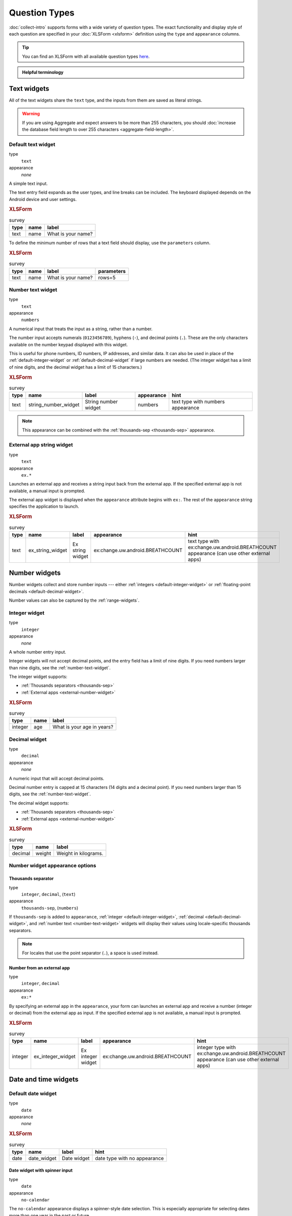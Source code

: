 Question Types
=================

:doc:`collect-intro` supports forms with a wide variety of question types.
The exact functionality and display style of each question
are specified in your :doc:`XLSForm <xlsform>` definition using the
``type`` and ``appearance`` columns.

.. tip::

  You can find an XLSForm with all available question types `here <https://docs.google.com/spreadsheets/d/1af_Sl8A_L8_EULbhRLHVl8OclCfco09Hq2tqb9CslwQ/edit#gid=0>`_.

.. admonition:: Helpful terminology

  .. glossary::

    question

      A prompt to the user, usually requesting a response.
      Questions are written as a single line in an XLSForm,
      and usually appear on a single screen in Collect.

    widget

      A rendered question screen in Collect.
      The ``type`` and ``appearance`` of a question
      determine the widget that is displayed.


.. _text-widget:

Text widgets
--------------

All of the text widgets share the ``text`` type,
and the inputs from them are saved as literal strings.

.. warning::

  If you are using Aggregate and expect answers to be more than 255 characters, you should :doc:`increase the database field length to over 255 characters <aggregate-field-length>`.

.. _text-default:

Default text widget
~~~~~~~~~~~~~~~~~~~~~

type
  ``text``
appearance
  *none*

A simple text input.

The text entry field expands as the user types, and line breaks can be included. The keyboard displayed depends on the Android device and user settings.

.. image:: /img/form-question-types/string-input.*
  :alt: Text form widget, displayed in ODK Collect on an Android phone. The label is "What is your name?"
  :class: device-screen-vertical

.. rubric:: XLSForm

.. csv-table:: survey
  :header: type, name, label

  text, name, What is your name?

To define the minimum number of rows that a text field should display, use the ``parameters`` column.  

.. rubric:: XLSForm

.. csv-table:: survey
  :header: type, name, label, parameters

  text, name, What is your name?, rows=5

.. _number-text-widget:

Number text widget
~~~~~~~~~~~~~~~~~~~~~~~~~~

type
  ``text``
appearance
  ``numbers``


A numerical input that treats the input as a string, rather than a number.

The number input accepts numerals (``0123456789``), hyphens (``-``), and decimal points (``.``). These are the only characters available on the number keypad displayed with this widget.

This is useful for phone numbers, ID numbers, IP addresses, and similar data. It can also be used in place of the :ref:`default-integer-widget` or :ref:`default-decimal-widget` if large numbers are needed. (The integer widget has a limit of nine digits, and the decimal widget has a limit of 15 characters.)

.. image:: /img/form-question-types/string-number.*
  :alt: The text widget, with numerical entry, as displayed in the ODK Collect app on an Android phone. The question text is "String number widget." The hint text is, "text type with numbers appearance." Below that is a simple input. Above the question text is the form group name "Text Widget." The Android onscreen keyboard displays a number pad.
  :class: device-screen-vertical

.. rubric:: XLSForm

.. csv-table:: survey
  :header: type, name, label, appearance, hint

  text,string_number_widget,String number widget,numbers,text type with numbers appearance

.. note::

  This appearance can be combined with the :ref:`thousands-sep <thousands-sep>` appearance.


.. _external-app-widget:

External app string widget
~~~~~~~~~~~~~~~~~~~~~~~~~~~~

type
  ``text``
appearance
  ``ex.*``

Launches an external app and receives a string input back from the external app. If the specified external app is not available, a manual input is prompted.

The external app widget is displayed when the ``appearance`` attribute begins with ``ex:``. The rest of the ``appearance`` string specifies the application to launch.

.. seealso:: :doc:`collect-external-apps`

.. image:: /img/form-question-types/external-app-widget-start.*
  :alt: The External App form widget, as displayed in the ODK Collect App on an Android phone. The question text is "Ex string widget." The hint text is, "text type with ex:change.uw.android.BREATHCOUNT appearance (can use other external apps)." Below that is a button labeled "Launch." Above the question text is the form group name "Text widgets."
  :class: device-screen-vertical

.. image:: /img/form-question-types/external-app-widget-fallback.*
  :alt: The External App widget as displayed earlier. The Launch button has now been disabled. Below it is a simple input. A help message displays the text, "The requested application is missing. Please manually enter the reading."
  :class: device-screen-vertical

.. rubric:: XLSForm

.. csv-table:: survey
  :header: type, name, label, appearance, hint

  text,ex_string_widget,Ex string widget,ex:change.uw.android.BREATHCOUNT,text type with ex:change.uw.android.BREATHCOUNT appearance (can use other external apps)


.. _number-widgets:

Number widgets
---------------------

Number widgets collect and store number inputs ---
either :ref:`integers <default-integer-widget>` or
:ref:`floating-point decimals <default-decimal-widget>`.

Number values can also be captured by the :ref:`range-widgets`.

.. _default-integer-widget:

Integer widget
~~~~~~~~~~~~~~~~~~~~~~~

type
  ``integer``
appearance
  *none*


A whole number entry input.

Integer widgets will not accept decimal points,
and the entry field has a limit of nine digits.
If you need numbers larger than nine digits,
see the :ref:`number-text-widget`.


The integer widget supports:

- :ref:`Thousands separators <thousands-sep>`
- :ref:`External apps <external-number-widget>`

.. image:: /img/form-question-types/integer.*
  :alt: An integer form widget displayed in ODK Collect on an Android phone. The question is "What is your age in years?" A numerical keyboard is displayed.
  :class: device-screen-vertical

.. rubric:: XLSForm

.. csv-table:: survey
  :header: type, name, label

  integer, age, What is your age in years?

.. _default-decimal-widget:

Decimal widget
~~~~~~~~~~~~~~~~~~~~~~~~~

type
  ``decimal``
appearance
  *none*

A numeric input that will accept decimal points.

Decimal number entry is capped at 15 characters
(14 digits and a decimal point).
If you need numbers larger than 15 digits,
see the :ref:`number-text-widget`.

The decimal widget supports:

- :ref:`Thousands separators <thousands-sep>`
- :ref:`External apps <external-number-widget>`


.. image:: /img/form-question-types/decimal.*
  :alt: An integer form widget displayed in ODK Collect on an Android phone. The question is "Weight in kilograms." A numerical keyboard is displayed.
  :class: device-screen-vertical

.. rubric:: XLSForm

.. csv-table:: survey
  :header: type, name, label

  decimal, weight, Weight in kilograms.

.. _numeric-appearance-attributes:

Number widget appearance options
~~~~~~~~~~~~~~~~~~~~~~~~~~~~~~~~~~

.. _thousands-sep:

Thousands separator
""""""""""""""""""""

type
  ``integer``, ``decimal``, (``text``)
appearance
  ``thousands-sep``, (``numbers``)


If ``thousands-sep`` is added to ``appearance``,
:ref:`integer <default-integer-widget>`,
:ref:`decimal <default-decimal-widget>`,
and :ref:`number text <number-text-widget>` widgets
will display their values using locale-specific thousands separators.

.. note::

  For locales that use the point separator (``.``),
  a space is used instead.

.. image:: /img/form-question-types/integer-thousands-sep-widget.*
  :alt: An integer widget as displayed in the Collect app. The question text is "Integer widget with thousands separators". The answer value is "1,000,000". The number keyboard is active.
  :class: device-screen-vertical

.. image:: /img/form-question-types/integer-thousands-sep-widget-spaces.*
  :alt: The same image as previously, but the answer value is "1 000 000". (That is, it uses spaces instead of commas as thousand separators.
  :class: device-screen-vertical

.. _external-number-widget:

Number from an external app
""""""""""""""""""""""""""""

type
  ``integer``, ``decimal``
appearance
  ``ex:*``

By specifying an external app in the ``appearance``,
your form can launches an external app and receive a number
(integer or decimal)
from the external app as input.
If the specified external app is not available,
a manual input is prompted.

.. seealso:: :doc:`collect-external-apps`

.. image:: /img/form-question-types/external-integer-widget-start.*
  :alt: The External Integer form widget, as displayed in the ODK Collect app on an Android phone. The question text is, "Ex integer widget." The hint text is, "integer type with ex:change.uw.android.BREATHCOUNT appearance (can use other external apps)." Below that is a button labeled "Launch." Above the question text is the form name "Numerical widgets."
  :class: device-screen-vertical

.. image:: /img/form-question-types/external-widget-fallback.*
  :alt: The External Integer widget as displayed previously. The Launch button is now disabled and below it is a simple input. A help text reads, "The requested application is missing. Please manually enter the reading."
  :class: device-screen-vertical

.. rubric:: XLSForm

.. csv-table:: survey
  :header: type, name, label, appearance, hint

  integer,ex_integer_widget,Ex integer widget,ex:change.uw.android.BREATHCOUNT,integer type with ex:change.uw.android.BREATHCOUNT appearance (can use other external apps)


.. _date-and-time-widgets:

Date and time widgets
----------------------

.. _default-date-widget:

Default date widget
~~~~~~~~~~~~~~~~~~~~~~~

type
  ``date``
appearance
  *none*

.. image:: /img/form-question-types/default-date-widget.*
  :alt: The default Date form widget, as displayed in the ODK Collect app on an Android phone. The question text is, "Date widget." The hint text is "date type with no appearance." Below that is a button labeled "Select date." Below that is the text, "No date selected." Above the question text is the form group name "Date and time widgets."
  :class: device-screen-vertical

.. image:: /img/form-question-types/date-calendar-view.*
  :alt: The date widget shown in the previous image, with a modal popup showing a monthly calendar. A date is selected. At the bottom of the modal are Cancel and OK buttons.
  :class: device-screen-vertical

.. image:: /img/form-question-types/date-completed.*
  :alt: The date widget shown previously. Below the button is a date: Aug 11, 2017.
  :class: device-screen-vertical

.. rubric:: XLSForm

.. csv-table:: survey
  :header: type, name, label, hint

  date,date_widget,Date widget,date type with no appearance

.. _date-no-calendar:

Date widget with spinner input
"""""""""""""""""""""""""""""""""

type
  ``date``
appearance
  ``no-calendar``

The ``no-calendar`` appearance displays a spinner-style date selection. This is especially appropriate for selecting dates more than one year in the past or future.

.. image:: /img/form-question-types/date-no-calendar-start.*
  :alt: The no-calendar Date form widget, as displayed in the ODK Collect app on an Android phone. The question text is, "Date Widget." The hint text is "date type with no-calendar appearance." Below that is a button labeled "Select date." Below the button is the text, "No date selected." Above the question text is the form group name "Date and time widgets."
  :class: device-screen-vertical

.. image:: /img/form-question-types/date-no-calendar-in-progress.*
  :alt: The date widget shown previously, with a pop modal. The headline of the modal is "Select date." There are individual "spinner" style selectors for month, day, and year. At the bottom of the modal are OK and Cancel buttons.
  :class: device-screen-vertical

.. rubric:: XLSForm

.. csv-table:: survey
  :header: type, name, label, appearance, hint

  date,date_widget_nocalendar,Date Widget,no-calendar,date type with no-calendar appearance

.. _date-type-month-year:

Month and year only
""""""""""""""""""""""

type
  ``date``
appearance
  ``month-year``

Collects only a month and year.

.. image:: /img/form-question-types/month-year-spinner.*
  :alt: The date widget, with a modal popup labeled "Select date." There are individual "Spinner" type selectors for month and year, but not for date. At the bottom are Cancel and OK buttons.
  :class: device-screen-vertical

.. rubric:: XLSForm

.. csv-table:: survey
  :header: type, name, label, appearance, hint

  date,date_widget_month_year,Date widget,month-year,date type with month-year appearance


.. _year-widget:

Year only
""""""""""""

type
  ``date``
appearance
  ``year``

Collects only a year.

.. image:: /img/form-question-types/year-spinner.*
  :alt: The Year form widget, with a model popup labeled "Select date." There is a single "spinner" type selector for year. At the bottom are Cancel and OK buttons.
  :class: device-screen-vertical

.. rubric:: XLSForm

.. csv-table:: survey
  :header: type, name, label, appearance, hint

  date,date_widget_year,Date widget,year,date type with year appearance

.. _non-gregorian-date-widgets:

Date widgets with non-Gregorian calendars
~~~~~~~~~~~~~~~~~~~~~~~~~~~~~~~~~~~~~~~~~~~~

Collect supports several non-Gregorian calendars.

.. note::

  The non-Gregorian calendar is used only on input.
  The dates are converted and stored as standard Gregorian dates

.. _coptic-calendar:

Coptic calendar
"""""""""""""""""

type
  ``date``
appearance
  ``coptic``

.. image:: /img/form-question-types/coptic-calendar-widget.*
  :alt: The Coptic calendar widget.
  :class: device-screen-vertical

.. _ethiopian-calendar:

Ethiopian calendar
""""""""""""""""""""

type
  ``date``
appearance
  ``ethiopian``

.. image:: /img/form-question-types/ethiopian-calendar-widget.*
  :alt: The Ethiopian calendar widget.
  :class: device-screen-vertical

.. _islamic-calendar:

Islamic calendar
""""""""""""""""""

type
  ``date``
appearance
  ``islamic``

.. image:: /img/form-question-types/islamic-calendar-widget.*
  :alt: The Islamic calendar widget.
  :class: device-screen-vertical

.. _bikram-sambat-calendar:

Bikram Sambat calendar
""""""""""""""""""""""""

type
  ``date``
appearance
  ``bikram-sambat``

.. image:: /img/form-question-types/bikram-sambat-calendar-widget.*
  :alt: The Bikram Sambat calendar widget.
  :class: device-screen-vertical

Myanmar calendar
""""""""""""""""""

type
  ``date``
appearance
  ``myanmar``

.. image:: /img/form-question-types/myanmar-calendar-widget.*
  :alt: The Myanmar calendar widget.
  :class: device-screen-vertical

Persian calendar
""""""""""""""""""

type
  ``date``
appearance
  ``persian``

.. image:: /img/form-question-types/persian-calendar-widget.*
  :alt: The Persian calendar widget
  :class: device-screen-vertical

.. _time-widget:

Time widget
~~~~~~~~~~~~~~~~~

type
  ``time``
appearance
  *none*

A time selector. Captures only a specific time-of-day, not a date and time. For date and time, see the :ref:`datetime-widget`.

The time widget does not accept any ``appearance`` attributes.

.. note::
  :name: time-zone-note


  The time widget stores the time along with a time zone.
  This can cause unexpected behavior around `Daylight saving time`_.

  .. _Daylight saving time: https://en.wikipedia.org/wiki/Daylight_saving_time

  For example, if you record a time before the clock change,
  and then view the time after the clock change,
  it will appear to be an hour off.
  This happens because the recorded time data
  is understood as a specific moment in time
  that is being "translated" into your current, local time zone.

  A similar problem occurs when moving between geographic time zones.

  This makes the time widget unsuitable for abstract
  time-of-day questions such as *What time do you usually wake up?*
  For questions like this, you may want to use a :ref:`select-minimal`.
  You can set the options at whatever level of accuracy you need ---
  for example, 15 or 30 minute increments.
  Alternatively, you could use the select widget for hours,
  and an :ref:`default-integer-widget` for minutes.

.. image:: /img/form-question-types/time-start.*
  :alt: The Time form widget as displayed in the ODK Collect App on an Android phone. The question text is "What time do you usually wake up?" The button label is "Select time." Below the button is the message "No time selected."
  :class: device-screen-vertical

.. image:: /img/form-question-types/time1.*
  :alt: The Time widget as displayed previously, with a modal popup. The modal headline is "Select time." The body of the modal contains scrollers for Hour, Minute, and AM/PM. At the bottom of the modal are Cancel and OK buttons.
  :class: device-screen-vertical

.. image:: /img/form-question-types/time2.*
  :alt: The Time form widget as displayed previously. Below the "Select time" button is "06:30".
  :class: device-screen-vertical

.. rubric:: XLSForm

.. csv-table:: survey
  :header: type, name, label

  time, wakeup, What time do you usually wakeup?

.. _datetime-widget:

Datetime widget
~~~~~~~~~~~~~~~~~~~

A date and time selector.

For date only, see :ref:`default-date-widget`. For time only, see :ref:`time-widget`.

.. image:: /img/form-question-types/datetime-start.*
  :alt: The Datetime form widget as displayed in the ODK Collect App on an Android phone. The question text is "When was the last time you ate?" Below the question are two buttons. The first button is labeled "Select date" and below it is the message "No date selected." The second button is labeled "Select time" and below it is the message "No time select."
  :class: device-screen-vertical

.. image:: /img/form-question-types/datetime1.*
  :alt: The same form widget screen as previously, overlaid with a modal popup calendar. The headline is a date: 2017 Tue, Aug 8. The main body shows a monthly calendar with selectable days and arrows for scrolling month-to-month. In the bottom-right are Cancel and OK buttons.
  :class: device-screen-vertical

.. image:: /img/form-question-types/datetime2.*
  :alt: The Datetime form widget as displayed previously. The question text is "When was the last time you ate?" Below the question are two buttons. The first button is labeled "Select date" and below it is the date "Aug 08, 2017" The second button is labeled "Select time" and below it is the message "No time select."
  :class: device-screen-vertical

.. image:: /img/form-question-types/datetime3.*
  :alt: The Datetime widget as displayed previously, with a modal popup. The modal headline is "Select time." The body of the modal contains scrollers for Hour, Minute, and AM/PM. At the bottom of the modal are Cancel and OK buttons.
  :class: device-screen-vertical

.. image:: /img/form-question-types/datetime2.*
  :alt: The Datetime form widget as displayed previously. The question text is "When was the last time you ate?" Below the question are two buttons. The first button is labeled "Select date" and below it is the date "Aug 08, 2017" The second button is labeled "Select time" and below it is the time "06:45"
  :class: device-screen-vertical

.. rubric:: XLSForm

.. csv-table:: survey
  :header: type, name, label

  dateTime, previous_meal, When was the last time you ate?

.. note::

  The :ref:`datetime-widget` supports the :ref:`no-calendar <date-no-calendar>` spinner-style appearance.



.. _select-widgets:

Select widgets
-----------------

Select widgets display choices to pick from. Single selects allow selecting a :ref:`single choice <single-select-widget>`, and multi selects allow :ref:`selecting multiple choices <multi-select-widget>`.

The choices for a select question can be included on a sheet named **choices** directly in an XLSForm or attached as an :ref:`external dataset <select-from-external-dataset>`.

The order of the choices can be :ref:`randomized <randomize-choice-order>` for any of the select types described below. The list of choices available can also be :ref:`filtered <cascading-selects>` based on answers to previous questions. Selects from internal datasets can :ref:`include images as choices <select-columns-widget>`.

Selects can be displayed in different ways using :ref:`appearances <select-appearances>`.

The **choices** sheet for defining internal datasets has at least three columns:

``list_name``
  A set of choices for a single question share a common ``list_name``.
  The value of ``list_name`` is included in the ``type`` column
  on the **survey** sheet.

``name``
  The identifier for a specific choice. This value is what is stored on the completed form. If you :ref:`refer to a select response using a variable <variables>`, the ``name`` string is returned.

  As in the **survey** sheet, the ``name`` for a choice must not include spaces.

``label``
  The user-facing text displayed for the choice.

.. _single-select-widget:

Single select widget
~~~~~~~~~~~~~~~~~~~~~~~

type
  ``select_one {list_name}``

.. image:: /img/form-question-types/default-single-select.*
  :alt: The default Single Select form widget, as displayed in the ODK Collect app on an Android phone. The question text is, "Select one widget." The hint text is "select_one type with no appearance, 4 text choices." Below that is a set of radio button selectors labeled A, B, C, and D. Above the question text is form group name "Select one widgets."
  :class: device-screen-vertical

.. rubric:: XLSForm

.. csv-table:: survey
  :header: type, name, label, hint

  select_one opt_abcd,select_one_widget,Select one widget,"select_one type with no appearance, 4 text choices"

.. csv-table:: choices
  :header: list_name, name, label

  opt_abcd,a,A
  opt_abcd,b,B
  opt_abcd,c,C
  opt_abcd,d,D

.. _multi-select-widget:

Multi select widget
~~~~~~~~~~~~~~~~~~~~~

type
  ``select_multiple {list_name}``
appearance
  *none*

Multi select questions allow selecting multiple answers. The response for the question will be the space-separated choices made by the user, in the order that they were selected.

.. note::

  The multi select widget supports
  all of the same ``appearance`` attributes
  as the :ref:`single-select-widget` excluding the :ref:`quick <autoadvance>` appearance.

.. image:: /img/form-question-types/default-multiselect.*
  :alt: The default multi select widget as displayed in the ODK Collect app on an Android phone. The question text is, "Multi select widget." The hint text is, "select_multiple widget with no appearance, 4 text choices." Below that are four checkbox options labeled A, B, C, and D. Above the question text is the form group label, "This section contains 'Select Multi Widgets'"
  :class: device-screen-vertical

.. rubric:: XLSForm

.. csv-table:: survey
  :header: type, name, label, hint

  select_multiple opt_abcd,select_multi_widget,Multi select widget,"select_multiple type with no appearance, 4 text choices"

.. csv-table:: choices
  :header: list_name, name, label, image

  opt_abcd,a,A
  opt_abcd,b,B
  opt_abcd,c,C
  opt_abcd,d,D

.. _select-from-external-dataset:

Select from external dataset
~~~~~~~~~~~~~~~~~~~~~~~~~~~~~

Data files in CSV, GeoJSON or XML format can be attached to form definitions. These :doc:`external datasets <form-datasets>` can be used as data sources for selects. The question type for single selection is ``select_one_from_file`` and for multiple selection, it is ``select_multiple_from_file``. The full filename of the dataset including the extension goes after the type.

Selects from external datasets can be used in all the same ways as internal selects. For example, they can be displayed differently using :ref:`appearances <select-appearances>` or filtered using :ref:`choice filters <cascading-selects>`.

type
  ``select_one_from_file {file.extension}``

.. rubric:: XLSForm

.. csv-table:: survey
  :header: type, name, label

  select_one_from_file hospitals.csv,hospital,Select hospital

.. csv-table:: hospitals.csv
  :header: name, label

  hospital_a,Hospital A
  hospital_b,Hospital B
  hospital_c,Hospital C
  hospital_d,Hospital D

.. _customizing-label-and-value:

Customizing the label and value
"""""""""""""""""""""""""""""""""

When using an :doc:`external dataset <form-datasets>` as a data source for a select, the underlying value for each choice comes from:

- CSV file: the ``name`` column
- GeoJSON file: the ``id`` top-level element if it exists or the ``id`` property as a fallback
- XML file: the ``name`` child element

The label for each choice comes from:

- CSV file: the ``label`` column
- GeoJSON file: the ``title`` property (follows `the GeoJSON simplestyle specification <https://github.com/mapbox/simplestyle-spec/tree/master/1.1.0>`_)
- XML file: the ``label`` child element

In some cases, it may not be convenient to rename your columns to match these defaults. If you have a dataset from another source and different column names, you can use the ``parameters`` column in your XLSForm to specify which columns to use.

For example, to use ``feature_id`` for the underlying value and ``human_name`` for the label:

.. rubric:: XLSForm

.. csv-table:: survey
  :header: type, name, label, parameters

  select_one_from_file hospitals.csv,hospital,Select hospital,"value=feature_id,label=human_name"

.. csv-table:: hospitals.csv
  :header: feature_id, human_name

  hospital_a,Hospital A
  hospital_b,Hospital B

.. _select-appearances:

Select appearances
~~~~~~~~~~~~~~~~~~~~

Selects can be styled in various ways using the ``appearance`` column in an XLSForm. Unless otherwise indicated, the appearances described below can combine with single or multiple selects with either internal or external data sources.

.. _select-minimal:

Minimal select widget
"""""""""""""""""""""""""""""""

type
  ``select_one {list_name}``
appearance
  ``minimal``

Adding the ``minimal`` appearance shows the choices in a compact way. This is particularly helpful when the list of choices is long and the select question is displayed on :ref:`the same screen as other questions <field-list>`. It is often combined with :ref:`the autocomplete appearance <select-autocomplete>`.

.. image:: /img/form-question-types/select-one-minimal-start.*
  :alt: The Single Select form widget, with minimal appearance, as displayed in the ODK Collect app on an Android phone. The question text is "Select widget." The hint text is "select_one type with minimal appearance, 4 text choices." Below that is a drop-down style select menu with the prompt "Select One Answer." Above the question text is the form group name "Select one widgets."
  :class: device-screen-vertical

.. image:: /img/form-question-types/select-one-minimal-expanded.*
  :alt: The Single Select form widget, with minimal appearance, as displayed in the previously image. The select menu has expanded to show choices: A, B, C, D.
  :class: device-screen-vertical

.. rubric:: XLSForm

.. csv-table:: survey
  :header: type, name, label, appearance, hint

  select_one opt_abcd,select_widget,Select widget,minimal,"select_one type with minimal appearance, 4 text choices"

.. csv-table:: choices
  :header: list_name, name, label

  opt_abcd,a,A
  opt_abcd,b,B
  opt_abcd,c,C
  opt_abcd,d,D

.. _autoadvance:

Select widget with autoadvance
""""""""""""""""""""""""""""""""""

type
  ``select_one {list_name}``
appearance
  ``quick``

When the ``quick`` appearance is added,
the form advances immediately to the next question
once a selection is made.

.. note::
    The `quick` appearance can only be used with single selection.

.. video:: /vid/form-widgets/auto-advance.mp4

  Video showing auto-advance after the questions are answered.

.. rubric:: XLSForm

.. csv-table:: survey
  :header: type, name, label, appearance, hint

  select_one opt_abcd,select_one_autoadvance_widget,Select one autoadvance widget,quick,"select_one type with quick appearance, 4 text choices"

.. csv-table:: choices
  :header: list_name, name, label

  opt_abcd,a,A
  opt_abcd,b,B
  opt_abcd,c,C
  opt_abcd,d,D

.. _select-autocomplete:

Select widget with autocomplete
""""""""""""""""""""""""""""""""

type
  ``select_one {list_name}``
appearance
  ``autocomplete``

The ``autocomplete`` appearance allows the enumerator to filter the list of available choices. This is especially helpful for questions with a large number of choices.

.. image:: /img/form-question-types/select-autocomplete.*
  :alt: The Select One form widget with autocomplete, as displayed in the ODK Collect app on an Android phone. The question text is "Select one widget." The hint text is, "select one type with autocomplete appearance, 4 text choices." Below that is a text input followed by four radio buttons labeled A, B, C, and D. Above the question text is the form group name "Select one widgets." The device keyboard is active.
  :class: device-screen-vertical

.. image:: /img/form-question-types/select-autocomplete-filtered.*
  :alt: The Select One form widget as displayed previously. The text input contains a lowercase 'b'. There is a single radio button: B. The other three radio buttons are no longer displayed.
  :class: device-screen-vertical

.. rubric:: XLSForm

.. csv-table:: survey
  :header: type, name, label, appearance, hint

  select_one opt_abcd,select_one_autocomplete_widget,Select one widget,autocomplete,"select_one type with autocomplete appearance, 4 text choices"

.. csv-table:: choices
  :header: list_name, name, label

  opt_abcd,a,A
  opt_abcd,b,B
  opt_abcd,c,C
  opt_abcd,d,D


.. _select-columns-pack-widget:

Select widget with columns-pack appearance
""""""""""""""""""""""""""""""""""""""""""""""

type
  ``select_one {list_name}``
appearance
  *columns-pack*

When the ``columns-pack`` appearance is added, the app tries to accommodate as many choices in a single line as possible. If the choice labels have different lengths, they will not be in even columns.

.. image:: /img/form-question-types/select-columns-pack.*
  :class: device-screen-vertical

.. rubric:: XLSForm

.. csv-table:: survey
  :header: type, name, label, appearance, hint

  select_one opt_abcd,select_widget,Select one widget,columns-pack,"select_one type with columns-pack appearance, 4 text choices"

.. csv-table:: choices
  :header: list_name, name, label

  opt_abcd,a,A
  opt_abcd,b,B
  opt_abcd,c,C
  opt_abcd,d,D


.. _select-columns-widget:

Select widget with columns appearance
"""""""""""""""""""""""""""""""""""""""""

type
  ``select_one {list_name}``
appearance
  ``columns``

When the ``columns`` appearance is added, the app puts choices in 2, 3, 4 or 5 columns depending on the screen size.

Select widgets support image choices.
The images are referenced in the **choices** sheet,
and the image files
need to be included in the :file:`media` folder.

See :ref:`image-options` to learn more about including images in surveys.

.. image:: /img/form-question-types/select-columns.*
  :class: device-screen-vertical

.. rubric:: XLSForm

.. csv-table:: survey
  :header: type, name, label, appearance, hint

  select_one abcd_icon,select_widget,Select one widget,columns,"select_one type with columns appearance, 4 text + image choices"

.. csv-table:: choices
  :header: list_name, name, label, image

  abcd_icon,a,A,a.jpg
  abcd_icon,b,B,b.jpg
  abcd_icon,c,C,c.jpg
  abcd_icon,d,D,d.jpg


.. _select-columns-n-widget:

Select widget with columns-n appearance
"""""""""""""""""""""""""""""""""""""""""""

type
  ``select_one {list_name}``
appearance
  ``columns-n``

When the ``columns-n`` appearance is added, the app puts choices in n columns.

.. image:: /img/form-question-types/select-columns-n.*
  :class: device-screen-vertical

.. rubric:: XLSForm

.. csv-table:: survey
  :header: type, name, label, appearance, hint

  select_one abcd_icon,select_widget,Select one widget,columns-2,"select_one type with columns-2 appearance, 4 text + image choices"

.. csv-table:: choices
  :header: list_name, name, label, image

  abcd_icon,a,A,a.jpg
  abcd_icon,b,B,b.jpg
  abcd_icon,c,C,c.jpg
  abcd_icon,d,D,d.jpg


.. _select-no-buttons-widget:

Select widget with no-buttons appearance
""""""""""""""""""""""""""""""""""""""""""""

type
  ``select_one {list_name}``
appearance
  ``no-buttons``

When the ``no-buttons`` appearance is added, the app displays choices without the selection radio button. If images are specified for choices, only the images are displayed. This is particularly useful for building a grid of images.

.. image:: /img/form-question-types/select-no-buttons.*
  :class: device-screen-vertical

.. rubric:: XLSForm

.. csv-table:: survey
  :header: type, name, label, appearance, hint

  select_one abcd_icon,select_widget,Select one widget,columns-pack no-buttons,"select_one type with columns-pack no-buttons appearance, 4 image choices"

.. csv-table:: choices
  :header: list_name, name, label, image

  abcd_icon,a,A,a.jpg
  abcd_icon,b,B,b.jpg
  abcd_icon,c,C,c.jpg
  abcd_icon,d,D,d.jpg


.. _likert-widget:

Likert widget
""""""""""""""""""""""""""""""""""

type
 ``select_one {list_name}``
appearance
 ``likert``

A single-select question can be styled as a `Likert scale <https://en.wikipedia.org/wiki/Likert_scale>`_. Options can include text, images or both. If both are provided, images appear above text.

If adding images, note that the images are referenced in the choices sheet, and the image files need to be included in the media folder. See :ref:`image-options` to learn more about including images in choices.

.. image:: /img/form-question-types/likert_widget.*
 :alt: The Single Select form likert widget with images, as displayed in the ODK Collect app on an Android phone. The question text is, "Likert Image Widget." The hint text is, "Likert type widget with images (happy case)" Below that is a set of radio buttons labeled Strongly Disagree, Disagree, Neutral, Agree, and Strongly Agree. Below each radio button is a small icon of a face: Strongly Disagree - angry, Disagree - sad, Neutral - neutral, Agree - happy, Strongly Agree - very happy. Above the question text is the form group name "All widgets likert."
 :class: device-screen-vertical

.. rubric:: XLSForm

.. csv-table:: survey
 :header: type, name, label, appearance, hint

 select_one likert,likert_widget,Likert Widget,likert,"select_one type with Likert appearance, 5 image choices (strongly_disagree.jpg, disagree.jpg, neutral.jpg, agree.jpg, strongly_agree.jpg)"

.. csv-table:: choices
 :header: list_name, name, label, image

 likert_widget,strongly_disagree,Strongly Disagree,strongly_disagree.jpg
 likert_widget,disagree,Disagree,disagree.jpg
 likert_widget,neutral,Neutral,neutral.jpg
 likert_widget,agree,Agree,agree.jpg
 likert_widget,strongly_agree,Strongly Agree,strongly_agree.jpg

.. _select-from-map:

Select one from map widget
"""""""""""""""""""""""""""

.. versionadded:: 2022.2.0

  `ODK Collect v2022.2.0 <https://github.com/getodk/collect/releases/tag/v2022.2.0>`_

type
 ``select_one {list_name}``
appearance
 ``map``

.. warning::
  The `map` appearance on selects is not yet available in web forms (Enketo).

  Polygons and lines are only supported in Collect v2023.1.0 or later.

  The different :ref:`basemap sources <mapping-settings>` currently have different performance. If Collect feels slow when creating the map or when selecting a choice, please describe what you are experiencing `on the forum <https://forum.getodk.org/c/support/6>`_. If you have many choices to include on a map, try a provider other than Google or Mapbox. You can also use a :ref:`choice filter <cascading-selects>` to reduce the number of choices that get mapped.

.. note::
    The only appearance that can combine with selection from map is `quick`.

If the choices that you want users to select from are locations, you can display them on a map. Each choice must have a ``geometry`` property that specifies the choice's geometry. You can include points, lines, polygons, or a mix.

.. image:: /img/form-question-types/select-from-map-point.*
  :alt: Single select from map as displayed in the ODK Collect app on an Android phone. The question text is "Select a point" and it is displayed in a small top bar. Below that is a map with several markers. One of the markers is larger. At the bottom of the screen, there is information about the selected marker. Its label is "Restaurant Délicia". Several other properties are shown including `timestamp`, `version` and `amenity`. Below the properties, there is a rounded button with a save icon and the text "Select."
  :class: device-screen-vertical

.. image:: /img/form-question-types/select-from-map-polygon.*
  :alt: Single select from map as displayed in the ODK Collect app on an Android phone. The question text is "Select a building to inspect" and it is displayed in a small top bar. Below that is a map with several buildings outlined in red with red shading. At the bottom of the screen, there is information about the selected building. Its label is "Elephant Care Center". Below the properties, there is a rounded button with a save icon and the text "Select."
  :class: device-screen-vertical

Specifying geometry for choices
'''''''''''''''''''''''''''''''''''
You can specify geometry for all choice sources:

#. If you specify choices in the form using the **choices** tab, add a ``geometry`` column
#. If you use an :ref:`external CSV file <selects-from-csv>` and use ``select_one_from_file``, add a ``geometry`` column
#. Use a :ref:`GeoJSON attachment <selects-from-geojson>` and ``select_one_from_file``

For the first two options, geometry values must be specified in :ref:`the ODK format <location-widgets>`. This makes it straightforward to use data previously collected by ODK as choices displayed on a map. You must make sure that the column containing the geometry to use for each choice has the name ``geometry``.

Learn more about using GeoJSON attachments and see a worked example :ref:`here <selects-from-geojson>`.

.. note::
    Choices with invalid geometries are silently ignored. There will be no message displayed to a user when it happens.

Select one from map behavior
'''''''''''''''''''''''''''''

When the map is first opened, it centers on the device's current location. There are buttons on the right to recenter on the current location and to show all available points.

Point choices are represented by map markers (:fa:`map-marker`). Tapping on a marker increases its size.

Line and polygon choices are represented by red lines connecting small white circles at each vertex. The inside of polygons is shaded red and can be tapped to select the polygon.

When a choice is selected, its properties are displayed at the bottom of the screen. Those properties are from:

- additional columns when choices are specified the **choices** tab or an :ref:`external CSV file <selects-from-csv>`
- the ``properties`` object when choices are specified in a GeoJSON file

Under the choice label, there is a button to save the currently-selected feature to the form.

Choice properties
''''''''''''''''''

All of a choice's properties including ``geometry`` can be used in the rest of the form (see :ref:`referencing values in datasets <referencing-values-in-datasets>`) including in :ref:`choice filter <cascading-selects>` expressions. Even if the choices are specified from a GeoJSON file, the ``geometry`` property is made available to the form in :ref:`the ODK format <location-widgets>`, NOT as GeoJSON.

There are two special properties that can be used to style the marker for a ``Point`` choice:

- **marker-color**: a valid long or short hex color code used to represent that marker's color (e.g. ``#aaccee`` or ``#ace``) 
- **marker-symbol**: a single character used as that choice's marker (e.g. ``A`` or ``7`` or ``🏥`` or ``🟢``) 

If your geospatial data comes from an external source, you can :ref:`customize the label and underlying value <customizing-label-and-value>`.

If there is an :doc:`offline layer <collect-offline-maps>` specified, it will be displayed under the mapped choices. 

.. _image-map-select:

Select from image widget
""""""""""""""""""""""""""

type
  ``select_one {list_name}``, ``select_multiple {list-name}``
appearance
  ``image-map``

The image map widget displays an `SVG`_ image with selectable regions.

.. _SVG: https://en.wikipedia.org/wiki/Scalable_Vector_Graphics

To make an image with selectable regions:

#. Create or edit an :file:`.svg` source file. Include ``id`` attributes on any elements you want to be selectable.
#. In the **choices** tab of your XLSForm, put the value of the ``id`` attributes in the ``name`` column. Add an appropriate human-friendly ``label`` to each choice.
#. In the **survey** tab of your XLSForm, put the :file:`.svg` file name in the ``image`` column.
#. Include the :file:`.svg` file :ref:`in your form's media folder <loading-form-media>`.

.. seealso::

  `Inkscape`_
    An open source vector graphics editor.

  `SVG Documentation`_
    From Mozilla Developer Network.

  `Free SVG Files`_
    From Wikimedia Commons.

  .. _Inkscape: https://inkscape.org
  .. _SVG Documentation: https://developer.mozilla.org/en-US/docs/Web/SVG
  .. _Free SVG Files: https://commons.wikimedia.org/wiki/Category:SVG_files

.. image:: /img/form-question-types/image-map-choose-shape-0.*
  :alt:
  :class: device-screen-vertical

.. image:: /img/form-question-types/image-map-choose-shape-1.*
  :alt:
  :class: device-screen-vertical

.. image:: /img/form-question-types/image-map-choose-shapes-0.*
  :alt:
  :class: device-screen-vertical

.. image:: /img/form-question-types/image-map-choose-shapes-1.*
  :alt:
  :class: device-screen-vertical

.. rubric:: SVG

.. code-block:: xml

  <svg width="640" height="480" xmlns="http://www.w3.org/2000/svg" xmlns:svg="http://www.w3.org/2000/svg">
    <title>shapes</title>
    <g>
      <title>Layer 1</title>
      <path id="path" fill="#000080" stroke="#000000" stroke-width="5" d="m125,382c33,56 -193,97 48,55c241,-42 279,-15 241,-62c-38,-47 -13,-42 -106,-40c-93,2 -183,47 -183,47z"/>
      <rect id="rect" fill="#FF0000" stroke="#000000" stroke-width="5" x="52" y="53" width="176" height="149"/>
      <ellipse id="ellipse" fill="#41A317" stroke="#000000" stroke-width="5" cx="423" cy="143" rx="107" ry="78"/>
    </g>
  </svg>

.. rubric:: XLSForm

.. csv-table:: survey
  :header: type, name, label, appearance, image

  select_one shapes, choose-shape, Choose a shape, image-map, shapes.svg
  select_multiple shapes, choose-shapes, Choose multiple shapes, image-map, shapes.svg

.. csv-table:: choices
  :header: list_name, name, label

  shapes, path, blob
  shapes, rect, rectangle
  shapes, ellipse, ellipse


.. _image-options:

Including media files in choices
~~~~~~~~~~~~~~~~~~~~~~~~~~~~~~~~~~~~~~~~~~~~~~~~~

As with questions themselves, choices can include :ref:`media <media>` (image, video, or audio files):

.. csv-table:: choices
  :header: list_name, name, label, image, video, audio

  opt_media,a,A,a.jpg
  opt_media,b,B,,b.mp4
  opt_media,c,C,,,c.mp3

.. seealso:: 

  For images, you can :ref:`specify a bigger image for panning and zooming <big-image>` using the ``big-image`` column. This is not compatible with the ``no-buttons`` appearance.

.. note::

  ``select_one`` and ``select_multiple`` questions using the ``no-buttons`` appearances will not
  display media buttons next to choices. However, if a choice has audio, it will be played when
  the choice is selected.

.. _randomize-choice-order:

Randomizing choice order
~~~~~~~~~~~~~~~~~~~~~~~~~~~

To reduce bias, choice order can be randomized for any of the select question types described above. To display the choices in a different order each time the question is displayed, set **randomize** to **true** in the ``parameters`` column of the XLSForm **survey** sheet:

.. rubric:: XLSForm

.. csv-table:: survey
  :header: type, parameters, name, label

  select_one opt_abcd,randomize=true,select_one_random_widget,"Select one with random choice order set on each display"

.. csv-table:: choices
  :header: list_name, name, label

  opt_abcd,a,A
  opt_abcd,b,B
  opt_abcd,c,C
  opt_abcd,d,D

In the example above, each time the question is displayed, the choices will be in a different order. It is often preferable to pick one order that the choices will always be displayed in for a given filled form. This can be accomplished by setting an integer seed for the randomization.

.. rubric:: XLSForm

.. csv-table:: survey
  :header: type, parameters, name, label, calculation

  calculate,,my_seed,,"once(substr(decimal-date-time(now()), 10))"
  select_one opt_abcd,"randomize=true,seed=${my_seed}",select_one_widget,Select one with random choice order set once per filled form

.. csv-table:: choices
  :header: list_name, name, label

  opt_abcd,a,A
  opt_abcd,b,B
  opt_abcd,c,C
  opt_abcd,d,D

This seed can also be used to recreate the order choices were displayed in. See `the XForms spec <https://getodk.github.io/xforms-spec/#fn:randomize>`_ for a description of the randomization algorithm used.

.. note::

  In the example above, the integer seed is created from the last 8 numbers of the :func:`decimal-date-time()` which is unlikely to repeat across devices. In the seed expression, :func:`once` is important because it makes sure the seed is not changed if the same filled form is opened more than once.

.. _or-other:

Including "other" as a choice
~~~~~~~~~~~~~~~~~~~~~~~~~~~~~~~~~

.. warning::

  We do not recommend using ``or_other`` because it does not support multiple languages or ``choice_filter``. Instead, add your own "other" question and use form logic to have it appear as needed.

On the **survey** sheet, in the ``type`` column,
after the type and the list_name,
you can add ``or_other``.
This will add "Other" as an additional option to your choice list.
The ``name`` value of the choice when selected will be ``other``.


.. _rank-widget:

Rank widget
-----------------

The rank widget allows the user to order options from a list. The value saved in the form and sent to the server is a space-separated ordered list of the options.

Like with :ref:`select-widgets`, the options are listed on a sheet named **choices** in an XLSForm.

To change the order of the options in the list, tap the :guilabel:`Rank items` button. In the resulting dialog, long press on an item and once it gets a border around it, drag it up or down to change the order. If no :ref:`default <default-responses>` is provided, the value for the question is blank until the user taps :guilabel:`OK` in the ranking dialog.

type
  ``rank {list_name}``

.. image:: /img/form-question-types/rank-blank.*
  :alt: The rank widget, as displayed in the ODK Collect app on an Android phone. The question text is "Rank widget." The hint text is "rank type with no appearance, 4 text choices. Long press on a choice and drag it to change its position." Below that is a button with label "Rank items."
  :class: device-screen-vertical

.. image:: /img/form-question-types/rank-drag.*
  :alt: The rank widget, as displayed in the ODK Collect app on an Android phone. The question text is "Rank widget." The hint text is "rank type with no appearance, 4 text choices. Long press on a choice and drag it to change its position." A dialog is open showing the options to rank. The B option has a border around it and is being moved into position 4.
  :class: device-screen-vertical

.. image:: /img/form-question-types/rank-ordered.*
 :alt: The rank widget, as displayed in the ODK Collect app on an Android phone. The question text is "Rank widget." The hint text is "rank type with no appearance, 4 text choices. Long press on a choice and drag it to change its position." Below that is a button with label "Rank items." Below the button is the current order of the options.
 :class: device-screen-vertical

.. rubric:: XLSForm

.. csv-table:: survey
  :header: type, name, label, hint

  rank opt_abcd,rank_widget,Rank widget,"rank type with no appearance, 4 text choices"

.. csv-table:: choices
  :header: list_name, name, label

  opt_abcd,a,A
  opt_abcd,b,B
  opt_abcd,c,C
  opt_abcd,d,D


.. _location-widgets:

Location widgets
------------------

Location widgets capture one or more points representing locations on Earth. Each point is represented as four numbers separated by spaces: latitude, longitude, altitude in meters, and accuracy radius in meters.

For example, if a Collect user captured a point while at the coordinates 12°22'17.0"N 1°31'10.9"W, with a reported accuracy radius of 17.4 meters, and at 305 meters above sea level, the geopoint representation would be:

`12.371400 -1.519700 305 17.4`

Multiple points that form lines or shapes are separated by semicolons.

.. seealso:: :ref:`Select from map <select-from-map>` for displaying existing geo features on a map for users to select from.

.. note::

  The accuracy radius is an estimate of what Android calls the `radius of 68% confidence <https://developer.android.com/reference/android/location/Location.html#getAccuracy()>`_: there is a 68% chance that the true location falls within this radius. This is an estimate reported by the Android system based on the available sensors (GPS, network, etc). The accuracy radius itself may be more or less reliable depending on the sensor(s) used and current conditions.

  To get an accurate location quickly, ensure devices have a clear view of the sky. For even faster points, consider "warming" the GPS with a :ref:`start-geopoint <metadata-start-geopoint>` question. See :doc:`improving location performance <collect-location>` for more.

.. note::

  Since v1.30, when a mock location provider is detected, the accuracy is set to 0. Achieving such perfect accuracy is not possible using GPS so that indicates it comes from a mock provider.

  In v2021.3 and later, you can opt out of this behavior by setting **allow-mock-accuracy** to **true** in the **parameters** column of your question in your XLSForm **survey** sheet. This is useful for external GPS devices that require Android's mock provider feature.

.. _geopoint-widget:

Geopoint widget
~~~~~~~~~~~~~~~~~~~~~~~~~~~

type
  ``geopoint``
appearance
  *none*

Captures the current geolocation from the device. The location is displayed in degrees-minutes-seconds (DMS) notation and is stored in `decimal degrees <https://en.wikipedia.org/wiki/Decimal_degrees>`_ with altitude and accuracy. Learn more about the format of resulting data in :ref:`the location widgets section <location-widgets>`.

This question type shows a dialog with the current accuracy and lets the data collector decide when to capture the point. For capturing location without data collector intervention, see :ref:`start-geopoint <metadata-start-geopoint>`. For a geopoint with a user-selected location, see :ref:`placement-map <placement-map-widget>`.

.. rubric:: XLSForm with optional parameters

.. csv-table:: survey
  :header: type, name, label, hint, parameters

  geopoint,geopoint_widget,Geopoint widget,geopoint type,capture-accuracy=10 warning-accuracy=10 allow-mock-accuracy=true 

There are three parameters that can be used to customize a ``geopoint`` question's behavior:

``capture-accuracy``: when the device accuracy reaches this value or better, the point will be automatically captured and the dialog will close. If you always want data collectors to make an explicit decision about accepting a point, set this value to 0. Defaults to 5 (meters), a target that can usually be reached by modern devices given enough time. We generally do not recommend setting this value to below 3 (meters) unless you are using an external GPS device. You can also :ref:`set an accuracy constraint <accuracy-constraint>`.

``warning-accuracy``: when the device accuracy is this value or worse, the dialog is red and displays a message stating that the accuracy is unacceptable. There is no enforcement of the threshold so if a data collector needs to capture a point with an unacceptable accuracy (e.g. because they can't wait any longer), they can do so. Set this value to the same value as ``capture-accuracy`` if you generally always want your data collectors to wait until the point is automatically captured. Defaults to 100 (meters), about the length of a city block. In extreme conditions such as under dense forest canopy, any reported accuracy may be considered acceptable. In that case, you can set this value to a very large number.

``allow-mock-accuracy``: set to ``true`` to use an external GPS device that uses the mock GPS provider. Otherwise, any location captured from a mock provider will have an accuracy of 0.

A dialog is used to give data collectors feedback on the location they are capturing:

.. image:: /img/form-question-types/geopoint-dialog.*
  :class: device-screen-vertical

The dialog is designed to guide the data collector to capture a point with the best reported accuracy possible. The current accuracy is shown at the top of the dialog (1). A message below it (2) gives a qualitative assessment of the accuracy (e.g. unacceptable, poor) and suggested action (e.g. wait). The progress bar (3) gives a visual representation of progress towards an acceptable accuracy.

The bottom half of the dialog displays troubleshooting information. The first line (4) shows the accuracy at which the point will be automatically captured. This is configured by the ``capture-accuracy`` parameter. You can ask data collectors to watch time elapsed (5) and let you know if it is systematically taking them a long time to get high-accuracy points. This may indicate an issue with their device.

You can also train data collectors to use time elapsed to take some action. For example, you can let them know to capture any point available after waiting for 2 minutes. Number of satellites (6) can be useful when capturing points outdoors. A low number of satellites (under 4) may indicate that something is wrong with the device or its position. See :doc:`collect-location`.

.. _accuracy-constraint:

.. tip::

  You can use :func:`selected-at()` to require geopoints meet a particular threshold. For example, if you need points with an accuracy better than 10 meters, use this constraint:

  `selected-at(${geopoint_widget}, 3) < 10`.

  The ``3`` in the above constraint references accuracy, the third value in the `geopoint data type <http://getodk.github.io/xforms-spec/#data-types>`_. Use ``1`` to reference latitude, ``2`` for longitude, and ``4`` for altitude.


.. _geopoint-maps:

Geopoint with map display
"""""""""""""""""""""""""""""

type
  ``geopoint``
appearance
  ``maps``

The default :ref:`geopoint-widget` does not display a map to the user. When the appearance attribute is ``maps``, the widget displays a map to help the user get oriented and confirm that the selected point is correct and sufficiently accurate.

When the device's geolocation is available, it is displayed on the map by a blue cross. A blue shaded circle around the cross represents the accuracy radius of the geolocation. The "add marker" button at the top right of the screen can be tapped to add a point at the location indicated by the middle of the blue cross. The selected point is represented by a small circle with a red outline.

When the map view is opened again with a selected point, the map is centered on that point. To change the selection, first tap the "trash" icon and then select a new point.

For a geopoint with a location that the user can manually select or adjust, see :ref:`placement-map-widget`.

.. rubric:: XLSForm

.. csv-table:: survey
  :header: type, name, label, appearance, hint

  geopoint,geopoint_widget_maps,Geopoint widget,maps,geopoint type with maps appearance

.. _placement-map-widget:

Geopoint with user-selected location
""""""""""""""""""""""""""""""""""""""

type
  ``geopoint``
appearance
  ``placement-map``

The default :ref:`geopoint-widget` does not allow the user to place the point anywhere other than the device's current geolocation.

A geopoint with the appearance attribute ``placement-map`` allows the user to select any point from a map. The user can either long press to place the point anywhere, or, if the device knows its geolocation, tap on the "add point" button at the top right of the screen. The selected point is represented by a small circle with a red outline (see arrow in screenshot).

The save button saves the selected point and returns to the question screen. If the point was selected by long pressing, the accuracy radius and altitude will both be 0. If the device's geolocation was selected, the accuracy radius will be greater than 0.

When the map view is opened again with an existing point, the map is centered on the selected point. To change the selection, first tap the "trash" icon and then select a new point.

.. image:: /img/form-question-types/geopoint-placement-map.*
  :alt: A map opens on an Android phone. Above the map is the message: "Long press to place mark or tap add marker button." Along the right side of the map are buttons: Add point, Delete point, Zoom to geolocation, Layers, Trash, Save. A small circle with red outline identifies the selected location. An arrow points to that point.
  :class: device-screen-vertical

.. rubric:: XLSForm

.. csv-table:: survey
  :header: type, name, label, appearance, hint

  geopoint,geopoint_widget_placementmap,Geopoint widget,placement-map,geopoint type with placement-map appearance

.. _geotrace-widget:

Geotrace widget
~~~~~~~~~~~~~~~~~

type
  ``geotrace``
appearance
  *none*

A series of points. Identical to :ref:`geoshape <geoshape-widget>` except that the first and last point may be different and at least 2 points are required.

Points can be entered either by tapping the screen to place each point, or by taking readings of the device's geolocation over time. On a map, each coordinate is represented by small circles with red outlines. These are connected by red lines.

To collect a geotrace, first select the location-recording mode by tapping the "add point" button in the upper right side of the screen. The selected mode will be displayed in the gray bar at the bottom of the screen. While point collection is ongoing, the "add marker" button changes to a "pause" button. The "back arrow" button can be used to remove the last-entered point either when actively collecting points or when paused. Any point can be manually moved at any time by tapping on it and dragging it. The mode can only be changed if an existing line is first cleared by tapping the "trash" button. Recording must be paused to clear the existing line.

.. tip::
  Points that were entered by tapping or adjusted by dragging will always have an accuracy radius of 0. Points that were read from the device location will never have an accuracy radius of 0.

Once the trace has been saved, the coordinates of its points will be displayed on the question screen. The trace can be opened for manual editing by tapping to add more points, moving existing points or deleting the last-added point. After a trace has been saved once, it cannot be added to in manual or automatic location recording modes.

The three location recording modes are:

Placement by tapping
  The user taps the device to place points.

Manual location recording
  The user chooses when to tap the "record a point" button at the top of the screen to capture the device geolocation at that moment.

Automatic location recording
  The user is prompted to select a recording interval and accuracy requirement. If the accuracy requirement is set to None, points are always collected at the recording interval. If the accuracy requirement is set to any other value, a point will only be captured if it meets the requirement. For example, given a recording interval of 20 seconds and an accuracy requirement of 10 meters, the app places a point at the device location every 20 seconds if the location is accurate to 10 meters or better.

.. warning::

  If you are using Aggregate and you would like to collect more than 5 points at a time, you should :doc:`increase the database field length to over 255 characters <aggregate-field-length>`. Otherwise, additional points will be lost.

.. image:: /img/form-question-types/geotrace-question.*
  :alt: A geotrace form widget displayed in the ODK Collect app on an Android phone. The question text is "Where have you been?" and below that is a button with the label "Start GeoTrace."
  :class: device-screen-vertical

.. image:: /img/form-question-types/geotrace-collected.*
  :alt: A map displayed in the ODK Collect App on an Android phone. Above the map is a green bar showing current location accuracy radius. On the right side are six icon buttons stacked vertically: Add point, Delete point, Zoom to geolocation, Layers, Trash, Save. A series of markers form a line across the map.
  :class: device-screen-vertical

.. rubric:: XLSForm

.. csv-table:: survey
  :header: type, name, label

  geotrace, trace_example, Where have you been?

.. _geoshape-widget:

Geoshape
~~~~~~~~~

type
  ``geoshape``
appearance
  *none*

A series of points that form a closed polygon. Identical to :ref:`geotrace <geotrace-widget>` except that the first and last point are always the same and at least 3 points are required.

Points can be entered either by tapping the screen to place each point, or by taking readings of the device's geolocation over time. On a map, each coordinate is represented by small circles with red outlines. These are connected by red lines.

To collect a geoshape, first select the location-recording mode by tapping the "add point" button in the upper right side of the screen. The selected mode will be displayed in the gray bar at the bottom of the screen. While point collection is ongoing, the "add marker" button changes to a "pause" button. The "back arrow" button can be used to remove the last-entered point either when actively collecting points or when paused. Any point can be manually moved at any time by tapping on it and dragging it. The mode can only be changed if an existing line is first cleared by tapping the "trash" button. Recording must be paused to clear the existing line.

.. tip::
  Points that were entered by tapping or adjusted by dragging will always have an accuracy radius of 0. Points that were read from the device location will never have an accuracy radius of 0.

Once the shape has been saved, the coordinates of its points will be displayed on the question screen. The shape can be opened for manual editing by tapping to add more points, moving existing points or deleting the last-added point. After a shape has been saved once, it cannot be added to in manual or automatic location recording modes.

The three location recording modes are:

Placement by tapping
  The user taps the device to place points.

Manual location recording
  The user chooses when to tap the "record a point" button at the top of the screen to capture the device geolocation at that moment.

Automatic location recording
  The user is prompted to select a recording interval and accuracy requirement. If the accuracy requirement is set to None, points are always collected at the recording interval. If the accuracy requirement is set to any other value, a point will only be captured if it meets the requirement. For example, given a recording interval of 20 seconds and an accuracy requirement of 10 meters, the app places a point at the device location every 20 seconds if the location is accurate to 10 meters or better.

.. warning::

  If you are using Aggregate and you would like to collect more than 5 points at a time, you should :doc:`increase the database field length to over 255 characters <aggregate-field-length>`. Otherwise, additional points will be lost.

.. image:: /img/form-question-types/geoshape-question.*
  :alt: A geoshape form widget displayed in the ODK Collect app on an Android phone. The question text is "Select an Area." Below that is a button labeled "Start GeoShape."
  :class: device-screen-vertical


.. image:: /img/form-question-types/geoshape-collected.*
  :alt: A map displayed in the ODK Collect App on an Android phone. Above the map is a green bar showing current location accuracy radius. On the right side are six icon buttons stacked vertically: Add point, Delete point, Zoom, Layers, Trash, Save.
  :class: device-screen-vertical

.. rubric:: XLSForm

.. csv-table:: survey
  :header: type, name, label

  geoshape, shape_example, Select an area

.. _geoshape-area:

Calculating the area of a geoshape
"""""""""""""""""""""""""""""""""""

type
  ``calculate``
calculation
  ``area(${geoshape})``

The ``area()`` function calculates the land area,
in square meters,
of a polygon defined in a :ref:`geoshape-widget`.
The value will be included in your completed survey data,
and can also be used in later widgets in the form.

.. image:: /img/form-question-types/area-calc-0.*
  :alt: The geoshape widget. The question label is "Record a geoshape". The button label is "Start GeoShape".
  :class: device-screen-vertical

.. image:: /img/form-question-types/area-calc-1.*
  :alt: A map with four pins defining an area around a city block.
  :class: device-screen-vertical

.. image:: /img/form-question-types/area-calc-2.*
  :alt: The geoshape widget with a series of lat/long coordinates.
  :class: device-screen-vertical

.. image:: /img/form-question-types/area-calc-3.*
  :alt: A note widget. "The area of the recorded geoshape is 19322 square meters."
  :class: device-screen-vertical

.. rubric:: XLSForm

.. csv-table::
  :header: type, name, label, calculation

  geoshape, shape, Record a Geoshape,
  calculate, shape_area, ,area(${shape})
  calculate, rounded_shape_area, ,"round(${shape_area}, 2)"
  note, shape_area_note, "| The area of the recorded geoshape is:
  | ${rounded_shape_area} m²",

.. _bearing-widget:

Bearing widget
~~~~~~~~~~~~~~~~

type
  ``decimal``
appearance
  ``bearing``

Captures a compass reading, which is stored as a decimal.

.. image:: /img/form-question-types/bearing-widget-start.*
  :alt: The Bearing form widget, as displayed in the ODK Collect app on an Android phone. The question text is, "Bearing widget." The hint text is, "decimal type with bearing appearance. Below that is a button labeled "Record Bearing." Above the question text is the form group name "Numeric widgets."
  :class: device-screen-vertical

.. image:: /img/form-question-types/bearing-in-progress.*
  :alt: The Bearing widget, overlaid with a model popup. The modal headline is "Loading Bearing." In the body of the modal are two fields: "Direction: W" and "Bearing: 273.001". At the bottom of the modal are Cancel and Record Bearing buttons.
  :class: device-screen-vertical

.. image:: /img/form-question-types/bearing-finished.*
  :alt: The Bearing widget, as displayed previously. The button's label is not "Replace bearing." Below the button is the decimal number 271.538 (the recorded bearing).
  :class: device-screen-vertical

.. rubric:: XLSForm

.. csv-table:: survey
  :header: type, name, label, appearance, hint

  decimal,bearing_widget,Bearing widget,bearing,decimal type with bearing appearance


.. _image-widgets:

Image widgets
---------------

.. tip::
  Image files can be very large. We recommend always including :ref:`a maximum image size in form design <scaling-down-images>`. Also, consider making test submissions to your server with the Internet conditions you expect when gathering data to make sure that you can send files of the size you expect.

.. _default-image-widget:

Default image widget
~~~~~~~~~~~~~~~~~~~~~~~~~~~

type
  ``image``
appearance
  *none*

Captures an image from the device. The user can choose to take a new picture with the device camera, or select an image from the device photo gallery.

.. image:: /img/form-question-types/default-image-widget.*
  :alt: The default Image form widget, as displayed in the ODK Collect app on an Android phone. The question text is, "Image Widget." The hint text is, "image type with no appearance." Below that are two buttons: "Take Picture" and "Choose Image." Above the question text is the form group name "Image widgets."
  :class: device-screen-vertical

.. rubric:: XLSForm

.. csv-table:: survey
  :header: type, name, label, hint

  image,image_widget,Image widget,image type with no appearance

.. add entire photo cycle

.. _annotate-widget:

Image widget with annotation
"""""""""""""""""""""""""""""

type
  ``image``
appearance
  ``annotate``

Adding the ``annotate`` appearance allows the user to draw on the image before submitting it.

.. tip::
  If you have a standard image to annotate, you can add that image's filename in the ``default`` column. For example, put ``template.png`` in the ``default`` column and Central will prompt you to attach a png to the form. Anyone who fills out the form will see the same image.

  To enforce that this default image gets annotated, you can use a constraint such as `not(. = 'jr://images/template.png'))`. This works because Collect renames images after annotation.

  Also see :ref:`select from image <image-map-select>`.

.. image:: /img/form-question-types/annotate-start.*
  :alt: The Annotate form widget, as displayed in the ODK Collect app on an Android phone. The question text is, "Annotate widget." The hint text is, "image type with annotate appearance." There are three buttons: "Take Picture," "Choose Image," and "Markup Image." The Markup Image button is disabled. Above the question text is the form group name "Image widgets."
  :class: device-screen-vertical

.. image:: /img/form-question-types/annotate-1.*
  :alt: The camera view on an Android phone. In the viewer is a picture of a small saucer. Below the viewer is a blue checkmark button.
  :class: device-screen-vertical

.. image:: /img/form-question-types/annotate-2.*
  :alt: The Annotate form widget displayed previously. The Markup Image button is now enabled. Below the buttons is the picture of a saucer shown previously.
  :class: device-screen-vertical

.. image:: /img/form-question-types/annotate-3.*
  :alt: The image of a saucer on a drawing pad, with a poorly-drawn cup of tea drawn over it. In the lower right corner is a plus sign (+) in a circle.
  :class: device-screen-vertical

.. image:: /img/form-question-types/annotate-4.*
  :alt: The same picture shown in the previous image. The menu in the bottom right corner has expanded to show the options: Reset, Save and Close, and Set Color.
  :class: device-screen-vertical

.. image:: /img/form-question-types/annotate-5.*
  :alt: The Annotate form widget shown previously. The drawn-on picture is below the buttons.
  :class: device-screen-vertical

.. rubric:: XLSForm

.. csv-table:: survey
  :header: type, name, label, appearance, hint

  image,annotate_image_widget,Annotate widget,annotate,image type with annotate appearance

.. _new-image-widget:

Image widget with required new image
""""""""""""""""""""""""""""""""""""""""

type
  ``image``
appearance
  ``new``

An image widget that does not include a :guilabel:`Choose Image` button. This requires the user to take a new picture.

.. image:: /img/form-question-types/new-image-widget.*
  :alt: The new image widget, as displayed in the ODK Collect app on Android. It is largely identical to the previous image widget, except that there is only a Take Picture button, and there is no Choose Image button.
  :class: device-screen-vertical

.. rubric:: XLSForm

.. csv-table::
  :header: type, name, label, appearance, hint

  image, image_widget_no_choose, Image widget without Choose button, new, image type with new appearance (can also be added with annotate appearance and on audio and video types)

.. _image-widget-with-custom-camera-app:

Image widget with custom camera app
""""""""""""""""""""""""""""""""""""""
.. versionadded:: 2024.1.0
  
When attempting to capture a photo, ODK Collect by default opens the built-in camera app. However, if you wish to utilize a specific camera application, you can do so by including the ``app`` parameter and providing the package name of the desired camera app.

.. rubric:: XLSForm

.. csv-table:: survey
  :header: type, name, label, hint, parameters

  image,image_widget,Image widget,image type with custom camera app,app=net.sourceforge.opencamera

To find a camera application's package name, search for it on `the Play Store <https://play.google.com/store/apps>`_ in a web browser. When you access its listing, the package name will be provided in the URL after `id=`.

.. image:: /img/form-question-types/play-store-open-camera.*

Some camera apps to consider:

- `Timestamp Camera <https://play.google.com/store/apps/details?id=com.jeyluta.timestampcamerafree>`_ can overlay timestamps, locations, and more
- `Open Camera <https://play.google.com/store/apps/details?id=net.sourceforge.opencamera>`_ provides many advanced settings

.. note::
  - The app with the provided package name must be installed on the device. If it's not available, there will be a toast shown, and it will not be possible to take a picture. 
  - By default, it's possible to select a picture from the device. Use the ``new`` appearance to prevent this. 
  - Collect will request a picture, but some camera apps may still allow users to take video. That will fail silently.

.. _self-portrait-image-widget:

Self portrait (*selfie*) image widget
~~~~~~~~~~~~~~~~~~~~~~~~~~~~~~~~~~~~~~~~~

type
  ``image``
appearance
  ``new-front``

Takes a picture using the front-facing ("selfie") camera. The :guilabel:`Choose image` button is not displayed.

.. versionchanged:: 1.15

  Prior to v1.15, the appearance attribute for this was ``selfie``.
  The old appearance attribute will continue to work on existing forms, but new forms should use the ``new-front`` appearance.


.. image:: /img/form-question-types/self-portrait-0.*
 :alt: The self portrait widget in Collect. The label text is "Self portrait (selfie) widget)". The hint text is "Image type with new-front appearance". There is a button labeled "Take Picture".
 :class: device-screen-vertical

.. image:: /img/form-question-types/self-portrait-1.*
 :alt: The camera screen on a device, taking a self-portrait of a person.
 :class: device-screen-vertical

.. image:: /img/form-question-types/self-portrait-2.*
 :alt: The self portrait widget as described above. Below the button is the self-portrait image captured in the previous image.
 :class: device-screen-vertical


.. rubric:: XLSForm

.. csv-table:: survey
  :header: type, name, label, hint, appearance

  image, self-portrait, Self portrait (*selfie*) widget, image type with new-front appearance, new-front


.. _external-app-image-widget:

External app image widget
~~~~~~~~~~~~~~~~~~~~~~~~~~~~~~~~~~~~~~~~~~~
.. versionadded:: 1.30

Launches an external app and receives an image back from the external app. If the specified external app is not available, it is not possible to use the widget.

The external app image widget is displayed when the ``appearance`` attribute begins with ``ex:``. The rest of the ``appearance`` string specifies the application to launch.

.. seealso:: :doc:`collect-external-apps`

.. image:: /img/form-question-types/ex-image-widget-with-answer.*
  :class: device-screen-vertical

.. rubric:: XLSForm

.. csv-table:: survey
  :header: type, name, label, appearance, hint

  image, ex_image_widget, External image widget, ex:com.example.collectanswersprovider(questionImage=''), image type with ex:com.example.collectanswersprovider(questionImage='') appearance (can use other external apps)


.. _draw-widget:

Draw widget
~~~~~~~~~~~~~

type
  ``image``
appearance
  ``draw``


Provides the user a drawing pad and collects the drawn image.

.. image:: /img/form-question-types/draw-widget.*
  :alt: The Draw form widget, as displayed in the ODK Collect app on an Android phone. The question text is, "Draw widget." The hint text is "image type with draw appearance." Below that is a button labeled "Sketch Image." Above the question text is the form group name "Image widgets."
  :class: device-screen-vertical

.. image:: /img/form-question-types/draw-in-progress.*
  :alt: A white "drawing pad" on an Android phone, horizontally oriented (landscape mode). A simple smiley face has been drawn. In the lower right corner of the drawing pad is a plus sign (+) in a circle.
  :class: device-screen-vertical

.. image:: /img/form-question-types/draw-options.*
  :alt: The drawing pad as displayed in the previous image. A menu has expanded from the lower right corner with the options: Reset, Save and Close, and Set Color.
  :class: device-screen-vertical

.. image:: /img/form-question-types/draw-completed.*
  :alt: The Draw widget as displayed previously. Below the "Sketch Image" button is the smiley face from the drawing pad image shown previously.
  :class: device-screen-vertical

.. rubric:: XLSForm

.. csv-table:: survey
  :header: type, name, label, appearance, hint

  image,draw_image_widget,Draw widget ,draw,image type with draw appearance

.. _scaling-down-images:

Scaling down images
~~~~~~~~~~~~~~~~~~~~~~~~~~~

Images created with any of the image widgets described above can be automatically scaled down on save by using the ``max-pixels`` parameter. If the long edge of the image is larger than the maximum size specified, the image is resized proportionally so that the long edge matches the provided pixel value. This is useful to reduce the upload size when bandwidth is limited.

.. warning::

  All scaled down jpg images are saved with 80% quality. That means in some rare cases when:

  - a jpg image is attached not captured
  - and the attached file has quality lower than 80%
  - and the difference between its original size and the value specified using ``max-pixels`` is not big enough 

  the size of the output image might be even bigger that the original one.

Available in Collect since v1.10.0 and in XLSForm since 7/2018.

.. rubric:: XLSForm

In the parameters column, write ``max-pixels=`` followed by the desired maximum length of the long edge in pixels.

.. csv-table:: survey
  :header: type, name, label, parameters, hint

  image,my_scaled_image,Scaled image,max-pixels=1024,image scaled to a max long edge of 1024 pixels


.. _audio:

Audio widgets
----------------

Default audio widget
~~~~~~~~~~~~~~~~~~~~~~~~~~~~~~~

type
  ``audio``
appearance
  ``none``

Records audio using the device's microphone or a connected external microphone. By default, an :ref:`internal recorder <built-in-audio-recording>` is used.

.. tip::

  We recommend you use the :ref:`built-in audio recorder <built-in-audio-recording>` because you can customize audio quality and record while filling out other questions. Built-in recording is available in Collect v1.29 or later.

.. image:: /img/form-question-types/audio-start.*
  :alt: The Audio form widget as displayed in the ODK Collect App on an Android phone. The question text is "What does it sound like?" There are two buttons: Record Sound and Choose Sound.
  :class: device-screen-vertical

.. rubric:: XLSForm

.. csv-table:: survey
  :header: type, name, label

  audio, bird_recording, What does it sound like?

.. tip::

  Audio files can be very large so if you record audio in your form, make sure that you consider your audio quality settings. Also, consider making test submissions to your server with the Internet conditions you expect when gathering data to make sure that you can send files of the size you expect.

  Android devices can make many sounds during use and these will be included in recordings. We recommend turning off sounds from button presses, camera shutters and notifications before recording.

.. _built-in-audio-recording:

Using the built-in audio recorder
~~~~~~~~~~~~~~~~~~~~~~~~~~~~~~~~~

type
  ``audio``
appearance
  ``none``

.. versionadded:: 1.29

  `ODK Collect v1.29.0 <https://github.com/getodk/collect/releases/tag/v1.29.0>`_

The built-in audio recorder makes it possible to capture audio without having to install an external app.

It also enables recording while filling out other questions and is designed to continue recording even if the user switches to another app or if the phone screen is locked.

.. image:: /img/form-question-types/built-in-recorder.*
  :alt: The built-in recorder as displayed in the ODK Collect App on an Android phone. The user interface is described below.
  :class: device-screen-vertical

When built-in audio recording is enabled and recording is initiated, a recording control bar appears at at the top of the screen. At the top left of this bar is an icon to represent whether recording is currently ongoing or paused (1). To the right of this icon is the current length of the recording (2).

.. warning::

  Pause is only available on Android 7.0 and above. On lower Android versions, the pause button is hidden.

At the right of the control bar are a pause button (3) and a stop button (4). When the pause button is tapped, recording is temporarily suspended and the button icon changes to a microphone. When the microphone is tapped, recording is resumed. Recording can be paused and resumed as many times as desired. When the stop button is tapped, the recording is ended and can no longer be modified.

Recording status is also displayed below the audio question text. There is a time representing the current length of the recording (5) and a diagram (6) representing the volume of the recording over time. The diagram provides confirmation that the microphone is working and can help a user ensure an even, sufficient volume.

Other questions can be included on the same screen as a built-in recording question. As shown in the screenshot above, this makes it possible to capture quantitative content while recording. To achieve this, put the questions in a :ref:`field list <field-list>`.

During recording, the user is prevented from leaving the current question screen. However, it is safe to use other applications or to lock the device screen.

Once recording is stopped, the control bar disappears. The recording is made available for playback below the question text.

To replace the audio captured, first delete the current file and then record again.

In some rare cases such as the device running out of space, the recording may complete successfully but not be attached to the form. If this happens, a dialog will be displayed explaining that the file is available but needs to be accessed manually. You can find these files in the ``recordings`` folder of the :ref:`Collect directory <collect-directory>`. This folder is never cleared so consider emptying it yourself once you have retrieved its files.

.. _customizing-audio-quality:

Customizing audio quality
"""""""""""""""""""""""""

.. versionadded:: 1.29

  `ODK Collect v1.29.0 <https://github.com/getodk/collect/releases/tag/v1.29.0>`_, Central v1.1.0.

The quality of audio recordings can be customized using the ``quality`` parameter. If a ``quality`` is specified, the built-in recorder is always used, regardless of Collect settings. If no ``quality`` is specified and :ref:`external app recording has been disabled <use-external-app-for-audio-recording>`, ``normal`` is used. The available quality values are:

.. list-table::
   :header-rows: 1

   * - Value
     - Extension
     - Encoding
     - Bit rate
     - Sample rate
     - File size
   * - normal
     - .m4a
     - AAC
     - 64 kbps
     - 32 kHz
     - ~30 MB/hour
   * - low
     - .m4a
     - AAC
     - 24 kbps
     - 32 kHz
     - ~11 MB/hour
   * - voice-only
     - .amr
     - AMR
     - 12.2 kbps
     - 8 kHz
     - ~5 MB/hour

.. tip::

  We'd recommend only using ``voice-only`` for one-on-one interviews in a quiet place as otherwise there might be too much detail loss. ``low`` will sound compressed but speech is generally intelligible, even if multiple people are talking at once. ``normal`` is similar to typical podcast settings and will sound good on most devices.

  It's a good idea to test the different qualities out with the device (and any other equipment) you'll be using in the field to see which one fits your use case and setup best.

.. rubric:: XLSForm

In the parameters column, write ``quality=`` followed by the desired value.

.. csv-table:: survey
 :header: type, name, label, parameters

 audio,voice_only_audio,Voice audio,quality=voice-only
 audio,normal_audio,Normal audio,quality=normal

Changing audio quality during form entry
"""""""""""""""""""""""""""""""""""""""""

If it's a possibility that an individual question could need different qualities depending on context you can use :ref:`relevance <relevants>` to switch between them:

.. rubric:: XLSForm

.. csv-table:: survey
  :header: type, name, label, parameters, relevance

  select_one yes_no, is_quiet, Are you currently in a quiet location with only one person speaking at a time?

  audio, recording_voice_only, Please record, quality=voice-only, ${is_quiet} = 'yes'
  audio, recording_normal, Please record, quality=normal, ${is_quiet} = 'no'

.. csv-table:: choices
  :header: list_name, name, label

  yes_no, yes, Yes
  yes_no, no, No

.. _external-audio-app:

Recording with an external app
~~~~~~~~~~~~~~~~~~~~~~~~~~~~~~

type
  ``audio``
appearance
  ``none``
parameters
  ``quality=external``

Setting ``quality`` to ``external`` will cause Collect to use an external app to record audio rather than the built-in recorder. You can also :ref:`configure Collect to always use an external app for recording <use-external-app-for-audio-recording>` and set no ``quality`` parameter.

Some Android devices provide a default application for audio recording. Others do not, and the user will need to install an audio recording app.

Any app that responds to
``android.provider.MediaStore.Audio.Media.RECORD_SOUND_ACTION``
should be compatible. We recommend `Axet Audio Recorder <https://play.google.com/store/apps/details?id=com.github.axet.audiorecorder>`_.


.. _external-app-audio-widget:

Getting audio from a custom external app
~~~~~~~~~~~~~~~~~~~~~~~~~~~~~~~~~~~~~~~~~~~

.. versionadded:: 1.30

Launches an external app and receives an audio file back from the external app. If the specified external app is not available, it is not possible to use the widget.

The external app audio widget is displayed when the ``appearance`` attribute begins with ``ex:``. The rest of the ``appearance`` string specifies the application to launch.

.. seealso:: :doc:`collect-external-apps`

.. image:: /img/form-question-types/ex-audio-widget.*
  :class: device-screen-vertical

.. rubric:: XLSForm

.. csv-table:: survey
  :header: type, name, label, appearance, hint

  audio, ex_audio_widget, External audio widget, ex:com.example.collectanswersprovider(questionAudio=''), audio type with ex:com.example.collectanswersprovider(questionAudio='') appearance (can use other external apps)

.. _video:

Video widgets
----------------

.. tip::
  Video files can be very large. We recommend configuring video options for every device you intend to use for data collection. Also make submissions to your server with the Internet conditions you expect when gathering data to make sure that you can send files of the size you expect. Note that Central :ref:`has a 100 MB file upload size limit by default <file-upload-fails-with-413>`.

.. _default-video-widget:

Default video widget
~~~~~~~~~~~~~~~~~~~~~~~~~~~

Records video, using the device camera.

.. image:: /img/form-question-types/video-start.*
  :alt: The Video form widget as displayed in the ODK Collect App on an Android phone. The question text is "Please record a video of yourself blinking." The hint text is "Three times is probably sufficient." Below that are three buttons: Record Video, Choose Video, and Play Video. The Play Video button is disabled.
  :class: device-screen-vertical


.. image:: /img/form-question-types/video1.*
  :alt: The Android camera app, in video mode. A person's face is in the camera viewer. Below the camera viewer is a large, blue checkmark button.
  :class: device-screen-vertical

.. image:: /img/form-question-types/video2.*
  :alt: The Video form widget as displayed previously. The question text is "Please record a video of yourself blinking." The hint text is "Three times is probably sufficient." Below that are three buttons: Record Video, Choose Video, and Play Video. All three buttons are enabled.
  :class: device-screen-vertical

.. rubric:: XLSForm

.. csv-table:: survey
  :header: type, name, label, hint

  video, blinking, Please record a video of yourself blinking., Three times is probably sufficient.

.. _external-app-video-widget:

External app video widget
~~~~~~~~~~~~~~~~~~~~~~~~~~~~~~~~~~~~~~~~~~~
.. versionadded:: 1.30

Launches an external app and receives a video file back from the external app. If the specified external app is not available, it is not possible to use the widget.

The external app video widget is displayed when the ``appearance`` attribute begins with ``ex:``. The rest of the ``appearance`` string specifies the application to launch.

.. seealso:: :doc:`collect-external-apps`

.. image:: /img/form-question-types/ex-video-widget-with-answer.*
  :class: device-screen-vertical

.. rubric:: XLSForm

.. csv-table:: survey
  :header: type, name, label, appearance, hint

  video, ex_video_widget, External video widget, ex:com.example.collectanswersprovider(questionVideo=''), video type with ex:com.example.collectanswersprovider(questionVideo='') appearance (can use other external apps)

.. _file-upload:

File upload widget
--------------------

.. _default_file-upload:

Default file upload widget
~~~~~~~~~~~~~~~~~~~~~~~~~~~~~~~

.. versionadded:: 1.15

  `ODK Collect v1.15.0 <https://github.com/getodk/collect/releases/tag/v1.15.0>`_

Uploads any file from the device to the form.

.. warning::

  Users can upload **any** file type,
  which includes potentially malicious files.
  You should not include this widget
  unless you trust the people using the form.

  Even then, you should take precautions
  before downloading or opening files.

  - Run an antimalware scan.
  - Verify the file is a type you expect
    (such as a :file:`.pdf` document),
    and not a `potentially dangerous file`_
    (such as :file:`.exe` or :file:`.ini`).

  .. _potentially dangerous file: https://support.symantec.com/en_US/article.INFO3768.html

.. image:: /img/form-question-types/file-upload-widget.*
  :alt: The file upload widget in Collect.
       The question label is "Select a file to upload."
       Below that is a button labeled "Choose File".
  :class: device-screen-vertical

.. image:: /img/form-question-types/file-upload-open-from.*
  :alt: A  file selection screen on an Android device.
       A sidebar overlay is labeled "Open from".
       This sidebar has several file locations such as "Recent", "Google Drive", "Images", "Downloads".
  :class: device-screen-vertical

.. rubric:: XLSForm

.. csv-table:: survey
  :header: type, name, label

  file, some-file, Select a file to upload.

.. _external-app-file-widget:

External app file widget
~~~~~~~~~~~~~~~~~~~~~~~~~~~~~~~~~~~~~~~~~~~
.. versionadded:: 1.30

Launches an external app and receives an arbitrary file back from the external app. If the specified external app is not available, it is not possible to use the widget.

The external app file widget is displayed when the ``appearance`` attribute begins with ``ex:``. The rest of the ``appearance`` string specifies the application to launch.

.. seealso:: :doc:`collect-external-apps`

.. warning::
  This widget accepts files of any type. Learn more about the risk :ref:`above <default_file-upload>`. You should only specify an external application that you trust.

.. image:: /img/form-question-types/ex-file-widget-with-answer.*
  :class: device-screen-vertical

.. rubric:: XLSForm

.. csv-table:: survey
  :header: type, name, label, appearance, hint

  file, ex_file_widget, External file widget, ex:com.example.collectanswersprovider(questionFile=''), file type with ex:com.example.collectanswersprovider(questionFile='') appearance (can use other external apps)


.. _barcode:

Barcode widget
----------------

Scans, decodes, and captures the content of a barcode, using the device camera.

The following barcode formats are supported:

- UPC-A
- UPC-E
- EAN-8
- EAN-13
- Code 39
- Code 93
- Code 128
- Codabar
- ITF
- RSS-14
- RSS-Expanded
- QR Code
- Data Matrix
- Aztec (beta)
- PDF 417 (beta)
- MaxiCode

.. _default-barcode-widget:

Default barcode widget
~~~~~~~~~~~~~~~~~~~~~~~~

The flash can be used as a light source when scanning barcodes in a poorly lit environment.

.. image:: /img/form-question-types/barcode-start.*
  :alt: The Barcode form widget as displayed in the ODK Collect app on an Android phone. The headline text reads, "Scan any barcode." Below that is an image labeled "Get Barcode."
  :class: device-screen-vertical

.. image:: /img/form-question-types/barcode1.*
  :alt: A barcode scanner on an Android device. A barcode is in the viewfinder, with a thin blue line across the barcode.
  :class: device-screen-vertical

.. image:: /img/form-question-types/barcode2.*
  :alt: The Barcode form widget as displayed previously. The button label is now "Replace Barcode." Below the button is a string of numbers representing the decoded content of the scanned barcode.
  :class: device-screen-vertical

.. rubric:: XLSForm

.. csv-table:: survey
  :header: type, name, label

  barcode, barcode_example, Scan any barcode.

.. warning::
  It is recommended not to make barcode questions required because even when using high quality and waterproof codes things can go wrong and some of them might be unreadable for the camera. To handle such cases, it might be a good idea to add a :ref:`text-default` as a fallback option to let enumerators enter the code manually.

.. _self-portrait-barcode-widget:

Self portrait (*selfie*) barcode widget
~~~~~~~~~~~~~~~~~~~~~~~~~~~~~~~~~~~~~~~~~

In some cases a front camera may work better. The flash can't be used in this case.

.. rubric:: XLSForm

.. csv-table:: survey
  :header: type, name, label, appearance

  barcode, barcode_example, Scan any barcode., front

Hiding the scanned value
~~~~~~~~~~~~~~~~~~~~~~~~~

By default, the scanned value is shown below the widget button. In some cases, the raw scanned value is not helpful to display. For example, it may be base64-encoded, be very long, or may represent a list of values. In that case, you can use the ``hidden-answer`` appearance. We generally recommend putting this question in a :ref:`field-list <field-list>` to provide some useful feedback about the scanned value.

.. rubric:: XLSForm

.. csv-table:: survey
  :header: type, name, label, appearance, calculation

  begin_group,gr,,field-list
  barcode,barcode,Please scan code,hidden-answer
  calculate,first_name,,,"selected-at(base64-decode(${barcode}), 0)"
  calculate,last_name,,,"selected-at(base64-decode(${barcode}), 1)"
  note,barcode_note,"First name: ${first_name}
  Last name: ${last_name}"
  end_group,gr

You can try `the sample form above <https://docs.google.com/spreadsheets/d/1RLdVQe1On_ucfldIRJIPLxv2pZLLKnJa_iFcTB-kNhk>`_ with the following QR code:

.. image:: /img/form-question-types/encoded-multi-item-barcode.*
  :width: 200px

.. _range-widgets:

Range widgets
----------------

Range widgets allow the user to select numbers from within a range that is visually represented as a number line. The parameters of the range widget are defined by ``start``, ``end``, and ``step`` values defined in the ``parameters`` column of your XLSForm. The parameter values can be integers or decimals.

.. _range-widget-integers:

Default range widget with integers
~~~~~~~~~~~~~~~~~~~~~~~~~~~~~~~~~~~~~~~~

type
  ``range``
appearance
  *none*

If all three parameter values are integers,
the input will be stored as an integer.

.. image:: /img/form-question-types/range-integer-default-widget.*
  :alt: The range widget, as displayed in the ODK Collect app on Android. The question text is "Range integer widget". The main part of the widget shows a horizontal line labeled "1" on the left end and "10" on the right. There are ten points on the line.
  :class: device-screen-vertical

.. rubric:: XLSForm

.. csv-table:: survey
  :header: type, name, label, appearance, hint, parameters

  range, range_integer_widget, Range integer widget,,range integer widget with no appearance, start=1;end=10;step=1

.. _range-widget-decimal:

Default range widget with decimals
~~~~~~~~~~~~~~~~~~~~~~~~~~~~~~~~~~~~~~~~~~~~

type
  ``range``
appearance
  *none*

If any of the parameter values are decimals,
the input will be stored as a decimal.

.. image:: /img/form-question-types/range-decimal-default-widget.*
  :alt: The range widget as displayed previously. The number selection choices range from 1.5 to 5.5, and the selection line is horizontal.
  :class: device-screen-vertical

.. rubric:: XLSForm

.. csv-table:: survey
  :header: type, name, label, appearance, hint, parameters

  range, range_decimal_widget, Range decimal widget,,range decimal widget with no appearance, start=1.5;end=5.5;step=0.5

.. _vertical-range-widget:

Vertical range widget
~~~~~~~~~~~~~~~~~~~~~~~~~

type
  ``range``
appearance
  ``vertical``

To display the range widget's number line vertically,
use the ``vertical`` appearance.
Both integers and decimals are supported.

.. image:: /img/form-question-types/range-integer-vertical-widget.*
  :alt: The range widget, as displayed in the previous image, but the range number line is vertical instead of horizontal.
  :class: device-screen-vertical

.. rubric:: XLSForm

.. csv-table:: survey
  :header: type, name, label, appearance, hint, parameters

  range, range_integer_widget_vertical, Range vertical integer widget, vertical, range integer widget with vertical appearance, start=1;end=10;step=1

.. _range-picker-widget:

Range widget with picker
~~~~~~~~~~~~~~~~~~~~~~~~~~~

type
  ``range``
appearance
  ``picker``

When the ``picker`` appearance is added, the range widget is displayed with a spinner-style select menu in a dialog. The value between horizontal lines is the selected value. Users can scroll the spinner up and down or can tap on the value above to go up by one and on the value below to go down by one.

.. image:: /img/form-question-types/range-widget-picker-0.*
  :alt: The range picker widget, as displayed in the ODK Collect app. The question label is "Range picker integer widget". There is a button labeled "Select Value".
  :class: device-screen-vertical

.. image:: /img/form-question-types/range-widget-picker-1.*
  :alt: The range widget as shown in the previous image. Over it is a modal window labeled "Number Picker", with a spinner-style number select. Below are buttons for OK and CANCEL.
  :class: device-screen-vertical

.. rubric:: XLSForm

.. csv-table:: survey
  :header: type, name, label, appearance, hint, parameters

  range, range_integer_widget_picker, Range picker integer widget, picker, range integer widget with picker appearance, start=1;end=10;step=1

.. _range-rating-widget:

Range widget with rating
~~~~~~~~~~~~~~~~~~~~~~~~~~~

type
  ``range``
appearance
  ``rating``

When the ``rating`` appearance is added, the range widget is displayed with stars having equal spacing. Number of stars is calculated using the `end` parameter. When the user taps on an empty star, the stars up to and including that star will be filled. If the stars don't fit in the device width, they will wrap onto additional lines.

.. image:: /img/form-question-types/range-widget-rating.*
  :alt: The range rating widget, as displayed in the ODK Collect app. The question label is "Range rating integer widget".
  :class: device-screen-vertical

.. rubric:: XLSForm

.. csv-table:: survey
  :header: type, name, label, appearance, hint, parameters

  range, range_integer_widget_rating, Range rating widget, rating, range integer widget with rating appearance, end=9


.. _note-widget:

Note widget
-------------

type
  ``note``
appearance
  *none*


A note to the user, accepting no input. This example includes :term:`hint` text.

.. figure:: /img/form-question-types/note.*
  :alt: The Note form widget as displayed in the ODK Collect App on an Android phone. The headline text is, "This is an example note." The hint text is, "The text displays, but there is no input."
  :class: device-screen-vertical

.. rubric:: XLSForm

.. csv-table::
  :header: type, name, label, hint

  note, note_1, This is an example note., "The text displays, but there is no input."


.. _url-widget:

URL widget
--------------

type
  ``text``
appearance
  ``url``

Provides a link which the user can open from the survey.
Takes no input.

The URL to open is specified with ``default``.

.. image:: /img/form-question-types/url-widget.*
  :alt: The URL form widget, as displayed in the ODK Collect app on an Android phone. The question text is "URL Widget." The hint text is "text type with url appearance and default value of http://getodk.org/" Below that is a button labeled, "Open URL." Below the button is the URL, "http://getodk.org/" Above the question text is the form group name "Text widgets."
  :class: device-screen-vertical

.. rubric:: XLSForm

.. csv-table:: survey
  :header: type, name, label, appearance, hint, default

  text,url_widget,URL widget,url,text type with url appearance and default value of http://getodk.org/,http://getodk.org/


.. _print-widget:

Printer widget
------------------

.. note::
  Collect previously supported printing to specific Zebra label printer modules with an external app. That external app is no longer available and starting in Collect v2024.1, this more general print functionality replaces it.

type
  ``text``
appearance
  ``printer``

When a ``text`` field has the ``printer`` appearance, its text value is interpreted as HTML by ODK Collect. When the user taps the ``Print`` button, Collect shows a print preview of that rendered HTML. From the preview screen, users can save as PDF or send to a connected printer.

.. image:: /img/form-question-types/print.*
  :alt: The printer widget, as displayed in the ODK Collect app on an Android phone. The question label text is "Tap the button to preview the card and then print it." Below that, there is a "Print" button.
  :class: device-screen-vertical

.. image:: /img/form-question-types/print-preview.*
  :alt: A print preview
  :class: device-screen-vertical

.. rubric:: XLSForm

.. csv-table:: survey
  :header: type, name, label, appearance, calculation

   text,id_card,Tap the button to print the card,printer,"concat(${first_name}, ' ', ${last_name})"

The most common way to set the value to print is by specifying a ``calculate`` expression, generally with the :func:`concat` function so that values from the form can be included.

We recommend writing your HTML with fixed sample values first, trying it in a web browser, and then converting it to a concat function to insert form values. You don't need to include ``body`` tags and other aspects typically required in an web page, you can instead specify only the elements that you need.

This question type understands a custom ``qrcode`` element. Any text values placed within opening and closing ``qrcode`` tags will be encoded as a QR code and shown as an image You can apply the same attributes and styling to this element as you would to an ``img`` element.

The calculation used to generate the card in the screenshot above is::
   
  concat("
    <qrcode width='150' height='150'>", ${first_name}, " ", ${last_name}, " ", ${age}, " ", ${email}, " ", ${phone_number}, "</qrcode></br>
    <img width='150' src='", ${photo}, "'>
    <table>
      <tr>
        <td>First name</td>
        <td>", ${first_name}, "</td>
      </tr>
      <tr>
        <td>Last name</td>
        <td>", ${last_name}, "</td>
      </tr>
      <tr>
        <td>Age</td>
        <td>", ${age}, "</td>
      </tr>
      <tr>
        <td>Email</td>
        <td>", ${email}, "</td>
      </tr>
      <tr>
        <td>Phone number</td>
        <td>", ${phone_number}, "</td>
      </tr>
    </table>
  ")

.. _trigger-widget:

Trigger/acknowledge widget
-----------------------------

type
  ``trigger``, ``acknowledge``
appearance
  *none*

The trigger widget,
also known as the acknowledge widget,
presents a single checkbox.

A completed trigger response is stored as the string ``OK``.

The example shown here includes the ``required`` attribute.

.. image:: /img/form-question-types/trigger.*
  :alt: The Trigger (or "Acknowledge") form widget as displayed in the ODK Collect App on an Android phone. The question text is, "Trigger widget." The hint text is, "Prompts for confirmation. Useful to combine with required or relevant. (type=trigger)" Below that is a single checkbox labeled, "OK. Please continue." The checkbox is unchecked.
  :class: device-screen-vertical

.. image:: /img/form-question-types/trigger-sorry.*
  :alt: The Trigger widget shown previously. An error text reads, "Sorry, this response is required."
  :class: device-screen-vertical

.. image:: /img/form-question-types/trigger-selected.*
  :alt: The Trigger widget shown previously. The checkbox is now checked.
  :class: device-screen-vertical

.. rubric:: XLSForm

.. csv-table:: survey
  :header: type, name, label, hint, required

  trigger,my_trigger,Trigger widget,Prompts for confirmation. Useful to combine with required or relevant. (type=trigger),true()


.. _signature-widget:

Signature widget
------------------

type
  ``image``
appearance
  ``signature``

Collects a signature from the user.

.. image:: /img/form-question-types/signature-start.*
  :alt: The Signature form widget, as displayed in the ODK Collect app on an Android phone. The question text is, "Signature widget." The hint text is "image type with signature appearance." Below that is a button labeled "Gather Signature." Above the question text is the form group name "Image widgets."
  :class: device-screen-vertical

.. image:: /img/form-question-types/signature-in-progress.*
  :alt: A drawing pad with a signature line, displayed on an Android phone. A signature is drawn across it. In the lower right corner is circular button marked with a plus sign (+).
  :class: device-screen-vertical

.. image:: /img/form-question-types/signature-completed.*
  :alt: The signature widget displayed previously. Below the button is the signature drawn in the previous image.
  :class: device-screen-vertical

.. rubric:: XLSForm

.. csv-table:: survey
  :header: type, name, label, appearance, hint

  image,signature_widget,Signature widget,signature,image type with signature appearance


.. _field-list:

Grouping multiple widgets on the same screen
------------------------------------------------

type
  ``begin_group``
appearance
  ``field-list``

The ``field-list`` appearance attribute, applied to a group of widgets, displays them all on a single screen.

.. warning::

  Relevance, constraint and calculation evaluation within the same screen is supported in Collect v1.22 and later.

.. warning::

  Displaying :ref:`repeats` on the same screen (inside a ``field-list`` group) is not supported.

.. seealso::

  :ref:`groups` and :ref:`repeats`.

.. _select-grid:

Grid of selects on the same screen
------------------------------------

If you have multiple select questions with the same choices, it can be helpful to group them on one screen.

.. image:: /img/form-question-types/select-grid.*
  :alt: A field-list group of questions, as displayed in the ODK Collect app on an Android phone. A grid of questions representing underlying conditions are displayed. For eacn condition, there are radio buttons to indicate 'Yes' or 'No'.
  :class: device-screen-vertical


To do this, put your select questions in a ``field-list`` group and use the following ``appearance`` attributes:

``label``
  Only the option labels are displayed, without checkboxes. This is used for the top row with the 'Yes' and 'No' options in the example above.
``list-nolabel``
  Only checkboxes or radio buttons are displayed, without their labels. This is used for the question rows in the example above.
``list``
  The labels are displayed along with checkboxes for multi-select questions and radio buttons for single-select questions. You could use this instead of having a ``label`` row to keep the option labels closer to the checkboxes or radio buttons.

.. rubric:: XLSForm

.. csv-table:: survey
  :header: type, name, label, appearance

  begin_group, underlying_conditions, Underlying conditions, field-list
  select_one yes_no, condition_labels, Conditions, label
  select_one yes_no, Comcond_preg, Pregnancy, list-nolabel
  select_one yes_no, Comcond_partum, Post-partum (< 6 weeks), list-nolabel
  end_group, underlying_conditions

.. csv-table:: choices
  :header: list_name, name, label

  yes_no, yes, Yes
  yes_no, no, No

--------

.. _hidden-questions:

Hidden questions
------------------

Not all question types render as visible widgets in Collect. Hidden fields collect and store values which are accessible as :ref:`variables <variables>` and available in :doc:`Central <central-intro>` and other data analysis tools.

.. _metadata:

Metadata
~~~~~~~~~~

Metadata questions capture information about the device or a survey collection event and are not visible to the user.

.. warning:: ``start``, ``end``, and ``today`` rely on device time. Depending on the device hardware, operating system, clock configuration, network configuration, the device time can be wrong. To reliably measure the time between events (e.g., to know how long a survey took) or to get a more complete record of user behavior within a form, consider using :doc:`form audit logging <form-audit-log>`.

These items are dependent on the survey collection event:

- ``start`` --- The datetime the survey was started in ISO 8601 format (e.g., 2019-09-27T09:45:10.854-07:00).
- ``end`` --- The last datetime the survey was saved in ISO 8601 format.
- ``today`` --- The date the survey was started in ISO 8601 format (e.g, 2019-09-27).
- ``start-geopoint`` --- The geolocation when the survey was started. :ref:`Read more <metadata-start-geopoint>`.

This item is defined at installation time and cannot be changed:

- ``deviceid`` --- A unique, randomly generated 16-character alphanumeric identifier (prefixed with ``collect::``) that is tied to a specific installation of the app. It remains constant across all projects and forms within ODK Collect. This identifier is an internal feature of ODK Collect, inaccessible to other applications or external sources on the device. The only way to change it is by reinstalling the app.

These items are defined in Collect,
and :ref:`can be edited in Settings <form-metadata-settings>`:

- ``username``
- ``phonenumber``

.. rubric:: XLSForm

.. csv-table:: survey
  :header: type, name

  start,start
  end,end
  today,today
  deviceid,deviceid
  username,username
  phonenumber,phonenumber
  start-geopoint,start-geopoint

.. _metadata-start-geopoint:

Geolocation at survey start
~~~~~~~~~~~~~~~~~~~~~~~~~~~~~

.. seealso::
  :ref:`Audit log geolocation tracking <form-audit-geolocation-tracking>`

.. note::
  Geolocation at survey start was added in Collect v1.23 and Central v1.0.0.

The ``start-geopoint`` question type is used to capture a single geolocation in :ref:`geopoint format <location-widgets>` when the survey is first started. Questions of type ``start-geopoint`` may be given any allowable name. Although it is possible to have more than one ``start-geopoint`` question in a form, all will have the same value.

Any time a survey with a `start-geopoint` question is opened in Collect, the enumerator will see a warning that the form tracks device location. If the device battery is low, or if location tracking needs to be turned off for any reason, you can tap :menuselection:`⋮ --> Track location` or turn off location providers in Android.

The first time that a survey with a `start-geopoint` question is opened, Collect will attempt to read the device's geolocation. The geolocation reading with the highest accuracy received in a 20-second window will be recorded. A location icon will be displayed in the Android status bar while the geolocation is being requested by Collect.

Geolocation is read using data from GPS, WiFi and possibly other signals so this feature should work in most environments.

If geolocation information is unavailable, the question will be left blank. Reasons for a blank value may include the enumerator turning off location providers, Collect not having location permissions, Google Play Services not being installed, the GPS not having satellite lock and more. No troubleshooting information is provided in the form submission.

Including a `start-geopoint` question may make it faster to get high-accuracy geolocation readings for other :ref:`location question types <location-widgets>` by "warming" the GPS.

.. _calculate-question:

Calculate
~~~~~~~~~~~

type
  ``calculate``

Calculate questions let you evaluate complex :ref:`expressions <expressions>`,
storing the values for later use.

For more details, see :ref:`calculations`.

.. _background-audio-recording:

Background audio recording
~~~~~~~~~~~~~~~~~~~~~~~~~~~

type
  ``background-audio``

.. versionadded:: 1.30

  `ODK Collect v1.30.0 <https://github.com/getodk/collect/releases/tag/v1.30.0>`_, Central v1.2.0

.. seealso::
  :doc:`Logging enumerator behavior <form-audit-log>`, :ref:`audio questions <audio>`

.. rubric:: XLSForm

.. csv-table:: survey
  :header: type, name

  background-audio, my_recording

When a form includes a question of type ``background-audio``, audio is recorded while the form is open and attached to the form submission as a single audio file. These recordings can be used for quality assurance, training, transcription, and more. Use background recording instead of an :ref:`audio question <customizing-audio-quality>` when you want to make sure to record everything that happens during form filling.

By default, audio files will be saved in the `amr` format with a bitrate of 12.2 kbps and a sample rate of 8 kHz, resulting in a file size of about 5 MB per hour. These settings correspond to the ``voice-only`` quality :ref:`for audio questions <customizing-audio-quality>` and minimize file size while maintaining reasonable quality for a conversation between two people. You can override that default quality by specifying a value in the ``parameters`` column as described :ref:`for audio questions <customizing-audio-quality>`.

.. rubric:: XLSForm

.. csv-table:: survey
  :header: type, name, parameters

  background-audio, my_recording, quality=low

Planning for background audio recording
"""""""""""""""""""""""""""""""""""""""""

Before adding background audio recording to your form, make sure that you have a plan for following local laws around audio recording. We generally recommend including a note at the beginning of the form to remind data collectors and participants that they are being recorded and to describe the purpose of the recording. Depending on the context, you may be required to ask for the consent of every person in speaking range of the microphone.

Additionally, you should make a plan for using the resulting audio files. Do you have someone who can listen to and make sense of many audio files? Could you get access to speech-to-text capabilities? Also consider whether your data collectors will be able to send audio files. Will they have access to a fast enough Internet connection? Will their Internet plan or number of credits allow them to send all the audio files you expect?

It can be helpful to combine background audio recording with :doc:`audit logging <form-audit-log>` to have more context while listening to the recording. Recording starts at the ``form start`` and ``form resume`` events and stops at the ``form exit`` event. You can use the difference between the ``form start`` time and the start time of an event to identify how far into the background recording a certain event happened.

Background audio recording user interface
""""""""""""""""""""""""""""""""""""""""""

While recording is ongoing, an audio status bar is shown at the top of the screen. This bar helps remind data collectors that they are being recorded and provides visual feedback about audio volume.

If a data collector exits a form and then re-opens it for editing, audio recording is resumed. Audio recording continues as long as the form is open, even if another application is in the foreground or the screen is locked. Note that Collect settings can't be accessed directly from a form that has background recording. The audio file sent to the server will include audio from every time that the form was opened for editing.

.. tip::

  Android devices can make many sounds during use and these will be included in recordings. We recommend turning off sounds from button presses, camera shutters and notifications before recording.

There is an override available to data collectors when recording might compromise safety or when consent to record can't be obtained but it's still important to capture some data. When the audio recording option is unchecked, audio recording ends immediately and any previously-recorded audio is deleted. Recording can't be resumed during the current form-filling session. Toggling the audio recording option back on indicates that the next form filling session should be recorded. If :doc:`audit logging <form-audit-log>` is enabled, a ``background audio disabled`` event will be logged if a data collector toggles off recording and a ``background audio enabled`` event will be logged if a data collector toggles it back on.

Background audio recording troubleshooting
""""""""""""""""""""""""""""""""""""""""""""

In some rare cases such as the device running out of space, the recording may complete successfully but not be attached to the form. If this happens, the recording may be available in the ``recordings`` folder of the :ref:`Collect directory <collect-directory>`. This folder is never cleared so consider emptying it yourself once you have retrieved its files.
